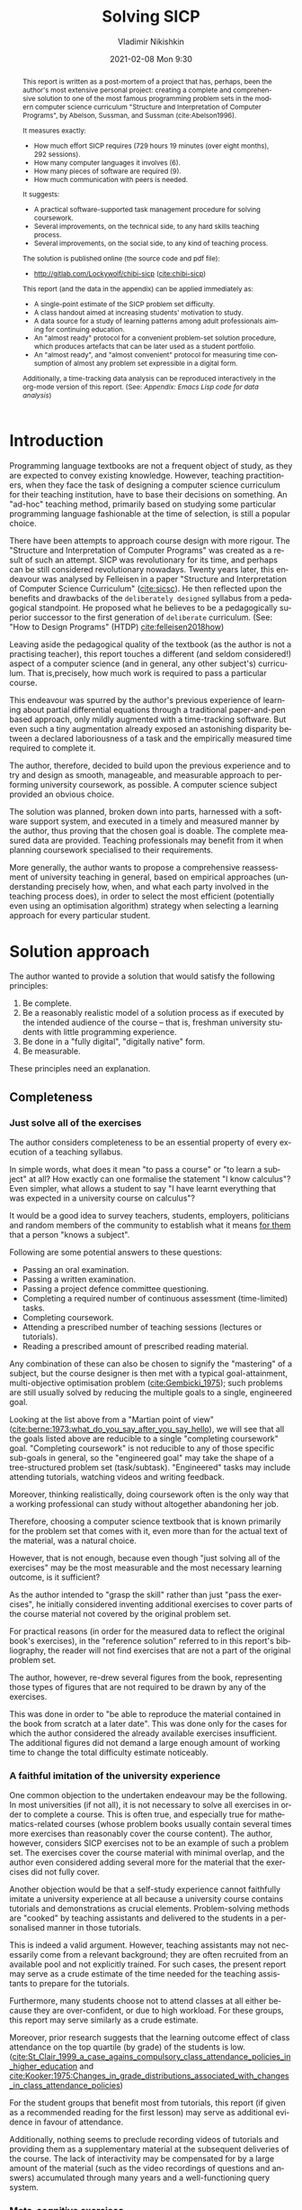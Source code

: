 # -*- mode: org; -*-
# Time-stamp: <2021-02-13 13:24:23 lockywolf>
#+BLOG: wordpress
#+POSTID: 428
#+date: 2021-02-08 Mon 9:30
# Created   : [2020-05-11 Mon 21:01]
# Author    : lockywolf gmail.com
#+AUTHOR: Vladimir Nikishkin
#+TITLE: Solving SICP
#+category: development,
#+tags: science, computer-literacy, computers, engineering, lisp, scheme, software, 

#+STARTUP: inlineimages
#+STARTUP: latexpreview
#+HTML_MATHJAX: align: left indent: 5em tagside: left font: Neo-Euler
#+HTML_MATHJAX: cancel.js noErrors.js
# +OPTIONS: tex:imagemagick
#+OPTIONS: toc:nil
#+LANGUAGE: en
#+LATEX_CLASS: acmart
# +LATEX_CLASS_OPTIONS: [letterpaper]
#+latex_header: \usepackage{float}
#+latex_header: \usepackage[utf8]{inputenc}
#+latex_header: \usepackage[T1]{fontenc}
#+latex_header: \usepackage{supertabular}

#+latex_header: \usepackage{polyglossia}
# the safeinputenc option to biblatex seems to be dangerous, but I had to use it for (R) to be displayed. 
# be careful
#+latex_header: \usepackage[backend=biber,style=ACM-Reference-Format,backref=true,citestyle=authoryear,safeinputenc]{biblatex}
#+latex_header: \addbibresource{bibliography-bib.bib}
#+latex_header: \setdefaultlanguage[variant=british]{english}
#+latex_header: \defcounter{biburlnumpenalty}{1}

#+latex_header: \DeclareBibliographyCategory{badbreaks}
#+latex_header: %\addtocategory{badbreaks}{sicsc,software_plantuml}
#+latex_header: %\AtEveryCitekey{%
#+latex_header: %  \ifcategory{badbreaks}
#+latex_header: %    {\defcounter{biburlnumpenalty}{9}}
#+latex_header: %    {}}
# test  hardlinks 1

#+begin_export latex
\title{Solving SICP}
\settopmatter{printfolios}
\subtitle{An Experience Report on Solving the World's Most Famous Programming Problem Set}

\acmConference{Scheme Workshop 2020}{2020-09}{Online}

# \affiliation{Unaffiliated}
\email{wladimir.nikishkin@gmail.com}
\keywords{scheme, r7rs, teaching, programming, literate programming, fortran, reproducible research, emacs lisp}
\begin{CCSXML}
<ccs2012>
   <concept>
       <concept_id>10003456.10003457.10003527.10003531</concept_id>
       <concept_desc>Social and professional topics~Computing education programs</concept_desc>
       <concept_significance>500</concept_significance>
       </concept>
   <concept>
       <concept_id>10003456.10003457.10003527.10003531.10003533.10011595</concept_id>
       <concept_desc>Social and professional topics~CS1</concept_desc>
       <concept_significance>500</concept_significance>
       </concept>
   <concept>
       <concept_id>10003456.10003457.10003527.10003531.10003533</concept_id>
       <concept_desc>Social and professional topics~Computer science education</concept_desc>
       <concept_significance>500</concept_significance>
       </concept>
   <concept>
       <concept_id>10003456.10003457.10003527.10003531.10003751</concept_id>
       <concept_desc>Social and professional topics~Software engineering education</concept_desc>
       <concept_significance>500</concept_significance>
       </concept>
   <concept>
       <concept_id>10003456.10003457.10003527.10003531.10003537</concept_id>
       <concept_desc>Social and professional topics~Computational science and engineering education</concept_desc>
       <concept_significance>500</concept_significance>
       </concept>
   <concept>
       <concept_id>10010147.10010148</concept_id>
       <concept_desc>Computing methodologies~Symbolic and algebraic manipulation</concept_desc>
       <concept_significance>500</concept_significance>
       </concept>
   <concept>
       <concept_id>10010147.10010178.10010216</concept_id>
       <concept_desc>Computing methodologies~Philosophical/theoretical foundations of artificial intelligence</concept_desc>
       <concept_significance>300</concept_significance>
       </concept>
   <concept>
       <concept_id>10011007.10010940</concept_id>
       <concept_desc>Software and its engineering~Software organization and properties</concept_desc>
       <concept_significance>500</concept_significance>
       </concept>
   <concept>
       <concept_id>10011007.10010940.10010971</concept_id>
       <concept_desc>Software and its engineering~Software system structures</concept_desc>
       <concept_significance>500</concept_significance>
       </concept>
   <concept>
       <concept_id>10011007.10010940.10010971.10011682</concept_id>
       <concept_desc>Software and its engineering~Abstraction, modeling and modularity</concept_desc>
       <concept_significance>500</concept_significance>
       </concept>
   <concept>
       <concept_id>10011007.10010940.10010971.10010972</concept_id>
       <concept_desc>Software and its engineering~Software architectures</concept_desc>
       <concept_significance>500</concept_significance>
       </concept>
 </ccs2012>
\end{CCSXML}

\ccsdesc[500]{Social and professional topics~Computing education programs}
\ccsdesc[500]{Social and professional topics~CS1}
\ccsdesc[500]{Social and professional topics~Computer science education}
\ccsdesc[500]{Social and professional topics~Software engineering education}
\ccsdesc[500]{Social and professional topics~Computational science and engineering education}
\ccsdesc[500]{Computing methodologies~Symbolic and algebraic manipulation}
\ccsdesc[300]{Computing methodologies~Philosophical/theoretical foundations of artificial intelligence}
\ccsdesc[500]{Software and its engineering~Software organization and properties}
\ccsdesc[500]{Software and its engineering~Software system structures}
\ccsdesc[500]{Software and its engineering~Abstraction, modeling and modularity}
\ccsdesc[500]{Software and its engineering~Software architectures}

#+end_export

#+latex: \def\hyph{-\penalty0\hskip0pt\relax}

#+begin_abstract
This report is written as a post-mortem of a project that has,
perhaps, been the author's most extensive personal project: creating a complete and comprehensive solution to one of the most famous programming problem sets in the modern computer science curriculum 
"Structure and Interpretation of Computer Programs", by Abelson, Sussman, and Sussman (cite:Abelson1996).

It measures exactly:
- How much effort SICP requires (729 hours 19 minutes (over eight months), 292 sessions).
- How many computer languages it involves (6).
- How many pieces of software are required (9).
- How much communication with peers is needed.

It suggests:
- A practical software-supported task management procedure for solving coursework.
- Several improvements, on the technical side, to any hard skills teaching process.
- Several improvements, on the social side, to any kind of teaching process.

The solution is published online (the source code and pdf file):
- [[http://gitlab.com/Lockywolf/chibi-sicp]] ([[cite:chibi-sicp]])

This report (and the data in the appendix) can be applied immediately as:
- A single-point estimate of the SICP problem set difficulty.
- A class handout aimed at increasing students' motivation to study.
- A data source for a study of learning patterns among adult professionals aiming for continuing education.
- An "almost ready" protocol for a convenient problem-set solution procedure, which produces artefacts that can be later used as a student portfolio. 
- An "almost ready", and "almost convenient" protocol for measuring time consumption of almost any problem set expressible in a digital form.

Additionally, a time-tracking data analysis can be reproduced
interactively in the org-mode version of this report.
(See: [[*Appendix: Emacs Lisp code for data analysis][Appendix: Emacs Lisp code for data analysis]])

#+end_abstract

@@html:<!--more Read full paper-->@@

#+begin_export latex
\maketitle
\raggedbottom
\pagebreak
#+end_export

* Introduction

Programming language textbooks are not a frequent object of study, as
they are expected to convey existing knowledge. However, teaching
practitioners, when they face the task of designing a computer science
curriculum for their teaching institution, have to base their decisions
on something. An "ad-hoc" teaching method, primarily based on studying
some particular programming language fashionable at the time of
selection, is still a popular choice. 

There have been attempts to approach course design
with more rigour. The "Structure and Interpretation of Computer Programs" was created as a result of such an attempt. SICP was
revolutionary for its time, and perhaps can be still considered
revolutionary nowadays. Twenty years later, this endeavour was analysed by Felleisen in a paper "Structure and Interpretation of Computer Science Curriculum" ([[cite:sicsc]]). He then reflected upon the benefits and drawbacks of the ~deliberately designed~ syllabus from a pedagogical standpoint. He proposed what he believes to be a pedagogically superior successor to the first generation of ~deliberate~ curriculum. (See: "How to Design Programs" (@@latex:\emph{@@HTDP@@latex:}@@) [[cite:felleisen2018how]])

Leaving aside the pedagogical quality of the textbook (as the author is not a practising teacher), this report touches a different (and seldom considered!) aspect of a computer science (and in general, any
other subject's) curriculum. That is,precisely, how much work is required to pass a particular course. 

This endeavour was spurred by the author's previous experience of
learning about partial differential equations through a traditional
paper-and-pen based approach, only mildly augmented with a
time-tracking software. But even such a tiny augmentation already
exposed an astonishing disparity between a declared laboriousness of
a task and the empirically measured time required to complete it. 

The author, therefore, decided to build upon the previous experience and to try and design as smooth, manageable, and measurable approach to performing university coursework, as possible. A computer science subject provided an obvious choice.

The solution was planned, broken down into parts, harnessed with a
software support system, and executed in a timely and measured manner by the author, thus proving that the chosen goal is doable. 
The complete measured data are provided. Teaching professionals may
benefit from it when planning coursework specialised to their requirements.

More generally, the author wants to propose a comprehensive
reassessment of university teaching in general, based on
empirical approaches (understanding precisely how, when, and what each party
involved in the teaching process does), in order to select the most
efficient (potentially even using an optimisation
algorithm) strategy when selecting a learning approach for every
particular student.

* Solution approach

 The author wanted to provide a solution that would satisfy the
following principles:

 1. Be complete.
 2. Be a reasonably realistic model of a solution process as if executed by the intended audience of the course -- that is, freshman university students with little programming experience.
 3. Be done in a "fully digital", "digitally native" form.
 4. Be measurable.

These principles need an explanation. 

** Completeness

*** Just solve all of the exercises

The author considers completeness to be an essential property of every
execution of a teaching syllabus.

In simple words, what does it mean "to pass a course" or "to learn a subject" at all?
How exactly can one formalise the statement "I know calculus"?
Even simpler, what allows a student to say "I have learnt everything that was expected in a university course on calculus"? 

It would be a good idea to survey teachers, students, employers, politicians and random members of the community to establish what it means _for them_ that a person "knows a subject".

Following are some potential answers to these questions:

- Passing an oral examination.
- Passing a written examination.
- Passing a project defence committee questioning.
- Completing a required number of continuous assessment (time-limited) tasks.
- Completing coursework.
- Attending a prescribed number of teaching sessions (lectures or tutorials).
- Reading a prescribed amount of prescribed reading material.

Any combination of these can also be chosen to signify the "mastering" of a subject, but the course designer is then met with a typical goal-attainment, multi-objective optimisation problem ([[cite:Gembicki_1975]]); such problems are still usually solved by reducing the multiple goals to a single, engineered goal.

Looking at the list above from a "Martian point of view" ([[cite:berne:1973:what_do_you_say_after_you_say_hello]]), we will see that all the goals listed above are reducible to a single "completing coursework" goal. "Completing coursework" is not reducible to any of those specific sub-goals in general, so the "engineered goal" may take the shape of a tree-structured problem set (task/subtask). "Engineered" tasks may include attending tutorials, watching videos and writing feedback.

Moreover, thinking realistically, doing coursework often is the only way
that a working professional can study without altogether abandoning
her job.

Therefore, choosing a computer science textbook that is known primarily for the problem set that comes with it, even more than for the actual text of the material, was a natural choice.

However, that is not enough, because even though "just solving all of the exercises" may be the most measurable and the most necessary learning outcome, is it sufficient?

As the author intended to "grasp the skill" rather than just "pass the exercises", he initially considered inventing additional exercises to cover parts of the course material not covered by the original problem set.

For practical reasons (in order for the measured data to reflect the original book's exercises), in the "reference solution" referred to in this report's bibliography, the reader will not find exercises that are not a part of the original problem set.

The author, however, re-drew several figures from the book, representing those types of figures that are not required to be drawn by any of the exercises.

This was done in order to "be able to reproduce the material contained in the book from scratch at a later date". This was done only for the cases for which the author considered the already available exercises insufficient. The additional figures did not demand a large enough amount of working time to change the total difficulty estimate noticeably.

*** A faithful imitation of the university experience

One common objection to the undertaken endeavour may be the following. In most universities (if not all), it is not necessary to solve all exercises in order to complete a course. This is often true, and especially true for mathematics-related courses (whose problem books usually contain several times more exercises than reasonably cover the course content). The author, however, considers SICP exercises not to be an example of such a problem set. The exercises cover the course material with minimal overlap, and the author even considered adding several more for the material that the exercises did not fully cover.

Another objection would be that a self-study experience cannot faithfully imitate a university experience at all because a university course contains tutorials and demonstrations as crucial elements. Problem-solving methods are "cooked" by teaching assistants and delivered to the students in a personalised manner in those tutorials. 

This is indeed a valid argument. However, teaching assistants may not necessarily come from a relevant background; they are often recruited from an available pool and not explicitly trained. For such cases, the present report may serve as a crude estimate of the time needed for the teaching assistants to prepare for the tutorials.

Furthermore, many students choose not to attend classes at all either because they are over-confident, or due to high workload. For these groups, this report may serve similarly as a crude estimate. 

Moreover, prior research suggests that the learning outcome effect of class attendance on the top quartile (by grade) of the students is low. ([[cite:St_Clair_1999_a_case_agains_compulsory_class_attendance_policies_in_higher_education]] and [[cite:Kooker:1975:Changes_in_grade_distributions_associated_with_changes_in_class_attendance_policies]])

For the student groups that benefit most from tutorials, this report (if given as a recommended reading for the first lesson) may serve as additional evidence in favour of attendance.

Additionally, nothing seems to preclude recording videos of tutorials and providing them as a supplementary material at the subsequent deliveries of the course.
The lack of interactivity may be compensated for by a large amount of the material (such as the video recordings of questions and answers) accumulated through many years and a well-functioning query system. 

*** Meta-cognitive exercises

It is often underestimated how much imbalance there is between a teacher and a pupil. The teacher not only better knows the subject of study -- which is expected-- but is also deciding _how_ and _when_ a student is going to study.
This is often overlooked by practitioners, who consider themselves simply as either as sources of knowledge or, even worse, as only the examiners.
However, it is worth considering the whole effect that a teacher has on the student's life.
In particular, a student has no other choice than to trust the teacher on the choice of exercises.
A student will likely mimic the teacher's choice of tools used for the execution of a solution.

The main point of the previous paragraph is that teaching is not only the process of data transmission.
It is also the process of metadata transmission, the development of meta-cognitive skills. (See [[cite:Ku2010]])
Therefore, meta-cognitive challenges, although they may very well be valuable contributions to the student's "thinking abilities", deserve their own share of consideration when preparing a course.

Examples of meta-cognitive challenges include:

- Non-sequentiality of material and exercises, so that earlier exercises are impossible to solve without first solving later ones.
- The incompleteness of the treatise.
- The terseness of the narrative.
- Lack of modern software support.
- Missing difficulty/hardness estimation for tasks.
- The vastly non-uniform difficulty of the problems.

An additional challenge to the learning process is the lack of peer support.
There have been attempts by learning institutions to encourage peer support among students, but the successfulness of those attempts is unclear.
Do students really help each other in those artificially created support groups?
Inevitably, communication in this those groups will not be limited only to the subject of study.
To what extent does this side-communication affect the learners?

A support medium is even more critical for adult self-learners, who do not get even those artificial support groups created by the school functionaries and do not get access to teaching assistance.

It should be noted that the support medium (a group chat platform, or a mailing list) choice, no matter how irrelevant to the subject itself it may be, is a significant social factor.
This is not to say that a teacher should create a support group in whatever particular social medium that happens to be fashionable at the start of the course.
This is only to say that ~deliberate effort~ should be spent on finding the best support configuration.

In the author's *personal experience*:

- The [[irc:irc.freenode.org/#scheme][#scheme Freenode channel]] was used as a place to ask questions in real-time. #emacs was also useful.
- http://StackOverflow.com was used to ask asynchronous questions.
- The Scheme Community Wiki http://community.schemewiki.org was used as reference material.
- The author emailed some prominent members of the Scheme community with unsolicited questions.
- The author was reporting errors in the documents generated by the Scheme community process.
- The author was asking for help on the Chibi-Scheme mailing list.
- There was also some help from the Open Data Science Slack chat.
- There was also some help from the Closed-Circles data science community.
- There was also some help from the rulinux@confe\hyph{}rence.jabber.ru community.
- There was also some help from the Shanghai Linux User Group.
- There was also some help from the http://www.dxdy.ru scientific forum.
- There was also some help from the Haskell self-study group in Telegram.

It should be noted that out of those communities, only the Open Data Science community, and a small Haskell community reside in "fashionable" communication systems.

The summary of the community interaction is under the "meta-cognitive" exercises section because the skill of finding people who can help you with your problems is one of the most useful soft skills and one of the hardest to teach.
Moreover, the very people who _can_ and _may_ answer questions are, in most situations, not at all obliged to do so, so soliciting an answer from non-deliberately-cooperating people is another cognitive exercise that is worth covering explicitly in a lecture.

Repeating the main point of the previous paragraph in other words: human communities consist of rude people. Naturally, no-one can force anyone to bear rudeness, but no-one can force anyone to be polite, either.
The meta-cognitive skill of extracting valuable knowledge from willing but rude people is critical but seldom taught.

The author considers it vital to convey to students, as well as to teachers, the following idea: it is not the fashion, population, easy availability, promotion, and social acceptability of the support media that matters.
Unfortunately, it is not even the technological sophistication, technological modernity or convenience; it is the availability of information and the availability of people who can help. 

Support communication was measured by the following:

- Scheme-system related email threads in the official mailing list: *28*.
- Editor/IDE related email threads + bug reports: *16*.
- Presentation/formatting related email threads: *20*.
- Syllabus related email threads: *3*.
- Documentation related email threads (mostly obsolete link reports): *16*.
- IRC chat messages: *2394* #scheme messages initiated by the author (the number obtained by simple filtering by the author's nickname).
- Software packages re-uploaded to Software Forges: *2* (recovered from original authors' personal archives).

The author did not collect measures of other communication means.

*** Figures to re-typeset

Several figures from SICP were re-drawn using a textual representation.
The choice of figures was driven by the idea that someone who successfully completed the book should also be able to re-create the book material and therefore should know how to draw similar diagrams.
Therefore, those were chosen to be representative of the kinds of figures _not_ required to be drawn by any exercise.

The list of re-drawn figures:
- 1.1 Tree representation, showing the value of each sub-combination.
- 1.2 Procedural decomposition of the sqrt program.
- 1.3 A linear recursive process.
- 2.2 Box-and-pointer representation of ~(cons 1 2)~.
- 2.8 A solution to the eight-queens puzzle.
- 3.32 The integral procedure viewed as a signal-processing system.
- 3.36 An RLC circuit.
- 5.1 Data paths for a Register Machine.
- 5.2 Controller for a GCD Machine.

** Behaviour modelling, reenactment and the choice of tools

*** The author's background

On starting the project, the author already possessed a PhD in Informatics, although not in software engineering.
This gave an advantage over a first-year undergraduate student.
However, to a large extent, the author still resembled a newbie, as he never before used a proudly functional programming language, and had never used any programmers' editor other than Notepad++. Another noticeable difference was that the author could type fast without looking at a keyboard (so-called touch-typing). This skill is taught at some U.S.A. high schools but is still not considered mandatory all over the world.  

*NOTE:* This whole report depends _heavily_ on the fact that the author had learnt how to touch-type, and can do it relatively quickly. Without the skill of fast touch-typing, almost all of the measurements are meaningless, and the choice of tools may seem counter-intuitive or even arbitrary. 

The goal the author had was slightly ambiguous, in the sense that the intention was to model (reenact) an "idealised" student, that is the one that does not exist, in the sense that the author decided to:

- Perform all exercises honestly, no matter how hard they be or how much time they take.
- Solve all exercises without cheating; this did not prohibit consulting other people's solutions without direct copying.
- Try to use the tools that may have been available at the disposal of the students in 1987, although possibly the most recent versions.
- Try to follow the "Free Software/Open Source/Unix-way" approach as loosely formulated by well-known organisations, as closely as possible. 
- Try to prepare a "problem set solution" in a format that may be potentially presentable to a university teacher in charge of accepting or rejecting it.

While the first three principles turned out to be almost self-fulfilling, the last one turned out to be more involved.

The author's personal experience with university-level programming suggested that, on average, the largest amount of time is spent on debugging input and output procedures.
The second-largest amount is usually dedicated to inventing test cases for the code.
The actual writing of the substantive part of the code comes only third.

It is known that SICP had been intended as a deliberately created introductory course. The author assumed that a large part of the syllabus would be dedicated to solving the two most common difficulties described above.
This assumption turned out to not be the case.
Rather than solving them, SICP just goes around them, enforcing a very rigid standard on the input data instead.

While not originally designed for such a treatment, SICP's approach greatly simplified formatting the ready-to-submit coursework solution as a single file with prose, code blocks, input blocks, and figures interleaved (a so-called "notebook" format.) 

The ambiguity characteristic comes from the need to find a balance between the two "more realistic" mental models of student behaviour. One would be representing a "lazy" student, who would be only willing to work enough to get a passing score. This model would be responsible for saving time and choosing the tools that would possess the least possible incompatibility with the assessment mechanism. The other would be the model of an "eager" student, who would be willing to study the material as deeply as possible, possibly never finishing the course, and would be responsible for the quality of learning and for choosing the best tools available. 
The idea of two different types of motivation is to some extent similar to the "Theory X and theory Y" approach proposed by McGregor ([[cite:mcgregor:1960:theory_x_and_theory_y]]).

Let us try to imagine being an "ideal student", a mixture of the two models described above, and make the decisions as if the imaginary student would be doing them.
Informally this can be summarised as "I will learn every tool that is required to get the job done to the extent needed to get the job done, but not the slightest bit more".
(There exist far more sophisticated models of student behaviour, most of them mathematical, see e.g. [[cite:hlosta:2018:modelling_student_online_behaviour_in_a_virtual_learning_environment]], however, a simple mental model was deemed sufficient in this particular case.)

*** The tools

The final choice of tools turned out to be the following:

#+latex: \bigskip

- Chibi-Scheme :: as the scheme implementation
  - srfi-159 :: as a petty-printing tool
  - srfi-27 :: as a random bits library
  - srfi-18 :: as a threading library
  - (chibi time) :: as a timing library
  - (chibi ast) :: (not strictly necessary) macro expansion tool
  - (chibi process) :: for calling ImageMagick
- GNU Emacs :: as the only IDE
  - org-mode :: as the main editing mode and the main planning tool
  - f90-mode :: as a low-level coding adaptor
  - geiser :: turned out to be not ready for production use, but still useful for simple expressions evaluation
  - magit :: as the most fashionable GUI for git
- gfortran :: as the low-level language
- PlantUML :: as the principal diagramming language
- TikZ + luaLaTeX :: as the secondary diagramming language
- Graphviz :: as a tertiary diagramming language
- ImageMagick :: as the engine behind the "picture language" chapter
- git :: as the main version control tool
- GNU diff, bash, grep :: as the tools for simple text manipulation
#+latex: \vspace{-5mm}
#+begin_export latex
\begin{figure}[H]
\caption{List of tools required to solve SICP}
\end{figure}
#+end_export

*Chibi-Scheme* was virtually the only scheme system claiming to fully support the latest Scheme standard, r7rs-large (Red Edition), so there was no other choice.
This is especially true when imagining a student unwilling to go deeper into the particular curiosities of various schools of thought, responsible for creating various partly-compliant Scheme systems.
Several libraries (three of which were standardised, and three of which were not) were used to ensure the completeness of the solution.
Effectively, it is not possible to solve all the exercises using _only_ the standardised part of the Scheme language.
Even Scheme combined with standardised extensions is not enough.
However, only one non-standard library was strictly required: ~(chibi process)~, which served as a bridge between Scheme and the graphics toolkit. 

*git* is not often taught in schools.
The reasons may include the teachers' unwillingness to busy themselves with something deemed trivial or impossible to get by without, or due to them being overloaded with work.
However, practice often demonstrates that students still too often graduate without yet having a concept of file version control, which significantly hinders work efficiency.
Git was chosen because it is, arguably, the most widely used version-control system.

*ImageMagick* turned out to be the easiest way to draw images consisting of simple straight lines.
There is still no standard way to connect Scheme applications to applications written in other languages.
Therefore, by the principle of minimal extension, ImageMagick was chosen, as it required ~just a single~ non-standard Scheme procedure.
Moreover, this procedure (a simple synchronous application call) is likely to be the most standard interoperability primitive invented.
Almost all operating systems support applications executing other applications.

*PlantUML* is a code-driven implementation of the international standard of software visualisation diagrams. 
The syntax is straightforward and well documented.
The PlantUML-Emacs interface exists and is relatively reliable.
The textual representation conveys the hacker spirit and supports easy version control.
UML almost totally dominates the software visualisation market, and almost every university programming degree includes it to some extent.
It seemed, therefore very natural (where the problem permitted) to solve the "diagramming" problems of the SICP with the industry-standard compliant diagrams.

*Graphviz* was used in an attempt to use another industry standard for solving diagramming problems not supported by the UML.
The ~dot~ package benefits from being fully machine-parsable and context-independent even more than UML. However, it turned out to be not as convenient as expected. 

*TikZ* is practically the only general-purpose, code-driven drawing package.
So, when neither UML nor Graphviz managed to embed the complexity of the models diagrammed properly, TikZ ended up being the only choice.
Just as natural an approach could be to draw everything using a graphical tool, such as Inkscape or Adobe Illustrator.
The first problem with the images generated by such tools, though, is that they are hard to manage under version control.
The second problem is that it was desirable to keep all the product of the course in one digital artefact (i.e., one file). Single-file packaging would reduce confusion caused by the different versions of the same code, make searching more straightforward, and simplify the presentation to a potential examiner.

*gfortran*, or GNU Fortran, was the low-level language of choice for the last two problems in the problem set.
The reasons for choosing this not very popular language were:
- The author already knew the C language, so compared to an imaginary first-year student, would have an undue advantage if using C.
- Fortran is low-level enough for the purposes of the book.
- There is a free/GPL implementation of Fortran.
- Fortran 90 already existed by the time SICP 2nd ed. was published.

*GNU Unix Utilities* the author did not originally intend to use these, but ~diff~ turned out to be extremely effective for illustrating the differences between generated code pieces in Chapter 5. Additionally, in some cases, they were used as a universal glue between different programs.

*GNU Emacs* is, de facto, the most popular IDE among Scheme users, the IDE used by the Free Software Foundation founders, likely the editor used when writing SICP, also likely to be chosen by an aspiring freshman to be the most "hacker-like" editor.
It is, perhaps, the most controversial choice, as the most likely IDE to be used by freshmen university students, in general, would be Microsoft Visual Studio.
Another popular option would be Dr.Racket, which packages a component dedicated to supporting solving SICP problems.
However, Emacs turned out to be having the best support for a "generic Lisp" development, even though its support for Scheme is not as good as may be desired.
The decisive victory point ended up being the org-mode (discussed later).
Informally speaking, entirely buying into the Emacs platform ended up being a substantial mind-expanding experience.
The learning curve is steep, however.

As mentioned above, the main point of this report is to supply the problem execution measures for public use. Later sections will elaborate on how data collection about the exercise completion was performed, using org-mode's time-tracking facility. The time-tracking data in the section [[*Appendix: Full data on the exercise completion times.]] do not include learning Emacs or org-mode. However, some data about these activities were collected nevertheless:

Reading the Emacs Lisp manual required *10* study sessions of total length 32 hours 40 minutes.
Additional learning of Emacs _without_ reading the manual required 59 hours 14 minutes.


** Org-mode as a universal medium for reproducible research

Org-mode helps to resolve dependencies between exercises.
SICP provides an additional challenge (meta-cognitive exercise) in that its problems are highly dependent on one another.
As an example, problems from Chapter 5 require solutions to the successfully solved problems of Chapter 1.
A standard practice of modern schools is to copy the code (or other forms of solution) and paste it into the solution of a dependent exercise.
However, in the later parts of SICP, the solutions end up requiring tens of pieces of code written in the chapters before.
Sheer copying would not just blow up the solution files immensely and make searching painful;
it would also make it extremely hard to propagate the fixes to the bugs discovered by later usages back into the earlier solutions.

People familiar with the work of Donald Knuth will recognise the similarity of org-mode with his WEB system and its web2c implementation.
Another commonly used WEB-like system is Jupyter Notebook (See [[cite:software_jupyter]]).

Org-mode helps package a complete student's work into a single file.
Imagine a case in which student needs to send his work to the teacher for examination.
Every additional file that a student sends along with the code is a source of potential confusion.
Even proper file naming, though it increases readability, requires significant concentration to enforce and demands that the teacher dig into peculiarities that will become irrelevant the very moment after he signs the work off.
Things get worse when the teacher has not just to examine the student's work, but also to test it
(which is a typical situation with computer science exercises.)

Org-mode can be exported into a format convenient for later revisits.
Another reason to carefully consider the solution format is the students' future employability.
This problem is not unfamiliar to the Arts majors, who have been collecting and arranging "portfolios" of their work for a long time.
However, STEM students generally do not understand the importance of a portfolio.
A prominent discussion topic in job interviews is, "What have you already done?".
Having a portfolio, in a form easily presentable during an interview, may be immensely helpful to the interviewee.

A potential employer is almost guaranteed not to have any software or equipment to run the former student's code.
Even the student himself would probably lack a carefully prepared working setup at the interview.
Therefore, the graduation work should be "stored", or "canned" in a format as portable and time-resistant as possible.

Unsurprisingly, the most portable and time-resistant format for practical use is plain white paper.
Ideally, the solution (after being examined by a teacher) should be printable as a report.
Additionally, the comparatively (in relation to the full size of SICP) small amount of work required to turn a solution that is "just enough to pass" into a readable report would be an emotional incentive for the students to carefully post-process their work.
Naturally, "plain paper" is not a very manageable medium nowadays.
The closest manageable approximation is PDF.
So, the actual "source code" of a solution should be logically and consistently exportable into a PDF file.
Org-mode can serve this purpose through the PDF export backend.

Org-mode has an almost unimaginable number of use cases.
(For example, this report has been written in org-mode.)
While the main benefits of using org-mode for the coursework formatting was the interactivity of code execution, and the possibility of export, another benefit that appeared almost for free was minimal-overhead time-tracking
(human performance profiling.)
Although this initially appeared as a by-product of choosing a specific tool, the measures collected with the aid of org-mode is the main contribution of this report.

The way org-mode particulars were used is described in the next section, along with the statistical summary.

** Different problem types

SICP's problems can be roughly classified into the following classes:

- Programming problems in Scheme without input.
- Programming problems in Scheme with input (possibly running other programs).
- Programming problems in Scheme with graphical output.
- Programming problems in a "low-level language of your choice".
- Mathematical problems.
- Standard-fitting drawing exercises.
- Non-standard drawing exercises.
- Essays.

Wonderfully absent are the problems of the data analysis kind.

This section will explain how these classes of problem can be solved in a "single document mode". 

*Essays* is the most straightforward case. The student can just write the answer to the question below the heading corresponding to a problem.
Org-mode provides several minimal formatting capabilities that are enough to cover all the use cases required.

*Mathematical problems* require that a \TeX-system be present on the student machine, and employ org-mode's ability to embed \TeX' mathematics, along with previews, directly into the text. The author ended up conducting almost zero pen-and-paper calculations while doing SICP's mathematical exercises.

*Programming exercises in Scheme* are mostly easily formatted as org-mode "babel-blocks", with the output being pasted directly into the document body, and updated as needed.

*Programming exercises in Scheme with input* require a little bit of effort to make them work correctly. It is sometimes not entirely obvious whether the input should be interpreted as verbatim text, or as executable code. 
Ultimately, it turned out to be possible to format all the input data as either "example" or "code" blocks, feed them into the recipient blocks via an ":stdin'' block directive and present all the test cases (different inputs) and test results (corresponding outputs) in the same document.

*Programming exercises in a low-level language* required wrapping the low-level language code into "babel" blocks, and the result of combining those into a "shell" block. 
This introduces an operating system dependency. However, GNU Unix Utilities are widespread enough to consider this not a limitation.

*Programming exercises with graphical output* turned out to be the trickiest part from the software suite perspective.
Eventually,  a Scheme-system (chibi) dependent wrapper around the ImageMagick graphics manipulation tool was written. 
Org-mode has a special syntax for the inclusion of graphic files, so the exercise solutions were generating the image files and pasting the image inclusion code into the org buffer.

*Standard drawing exercises* illustrate a problem that is extremely widespread, but seldom well understood, perhaps because people aiming to solve it usually do not come from the programming community.
Indeed, there are several standard visual conventions for industrial illustrations and diagramming, including UML, ArchiMate, SDL, and various others.
Wherever a SICP figure admitted a standard-based representation, the author tried to use that standard to express the answer to the problem.
The PlantUML code-driven diagramming tool was used most often, as its support for UML proved to be superior to the alternatives.
The org-plantuml bridge made it possible to solve these problems in the manner similar to the coding problems -- as "org-babel" blocks. 

*Non-standard drawing exercises*, the most prominent of those requiring drawing environment diagrams (debugging interfaces), were significantly more challenging.
When a prepared mental model (i.e. an established diagramming standard) was absent, that diagram had to be implemented from scratch in an improvised way.
The TikZ language proved to have enough features to cover the requirements of the book where PlantUML was not enough.
It required much reading of the manual and an appropriate level of familiarity with \TeX.

* Time analysis, performance profiling and graphs

This section deals with explaining exactly how the working process was organised and later shows some aggregated work measures that have been collected.

** Workflow details and profiling

The execution was performed in the following way: 

At the start of the work, the outline-tree corresponding to the book subsection tree was created.
Most leaves are two-state *TODO*-headings.
(Some outline leaves correspond to sections without problems, and thus are not *TODO*-styled.)

*TODO*-heading is a special type of an org-mode heading, that exports its state (TODO/DONE) to a simple database, which allows monitoring of the overall TODO/DONE ratio of the document.

Intermediate levels are not *TODO*-headings, but they contain the field representing the total ratio of *DONE* problems in a subtree.

The top-level ratio is the total number of finished problems divided by the total number of problems.

An example of the outline looks the following:

#+begin_export latex
\begin{figure}[H]
#+end_export

#+begin_example
 * SICP [385/404]
 ** Chapter 1: Building abstractions ... [57/61]
 *** DONE Exercise 1.1 Interpreter result
     CLOSED: [2019-08-20 Tue 14:23]...
 *** DONE Exercise 1.2 Prefix form
     CLOSED: [2019-08-20 Tue 14:25]
  #+begin_src scheme :exports both :results value
   (/ (+ 5 4 (- 2 (- 3 (+ 6 (/ 4 5))))) 
      (* 3 (- 6 2) (- 2 7)))
  #+end_src

  #+RESULTS:
  : -37/150
 ...
#+end_example
#+begin_export latex
\caption{Execution file example}
\end{figure}
#+end_export

When work is clearly divided into parts and, for each unit, its completion status is self-evident, the visibility of completeness creates a sense of control in the student. 
The "degree of completeness of the whole project", available at any moment, provides an important emotional experience of "getting close to the result with each completed exercise".

Additional research is needed on how persistent this emotion is in students and how much it depends on the uneven distribution of difficulty or the total time consumption.
There is, however, empirical evidence that even very imprecise, self-measured KPIs do positively affect the chance of reaching the goal.
(See: [[cite:VanWormer2008]]) 

From the author's personal experience, uneven distribution of difficulties at the leaf-level tasks is a major demotivating factor.
However, the real problems we find in daily life are not of consistent difficulty, and therefore managing an uneven distribution of difficulty is a critical meta-cognitive skill. Partitioning a large task into smaller ones (_not necessarily_ in the way suggested by the book) may be a way to tackle this problem. Traces of this approach are visible through the "reference" solution PDF.

The problems were executed almost sequentially.
Work on the subsequent problem was started immediately after the previous problem had been finished. 

Out of more than 350 exercises, only 13 were executed out of order (See section [[* Out-of-order problems and other measures]]). Sequentiality of problems is essential for proper time accounting because the total time attributed to a problem is the sum of durations of all study sessions between the end of the problem considered and the end of the previous problem. It is not strictly required for the problem sequence to be identical to the sequence proposed by the book, but it is important that, if a problem is postponed, the study sessions corresponding to the initial attempt to solve this problem be somehow removed from the session log dataset. 

In this report, study sessions corresponding to the initial attempts of solving out of order problems were simply ignored. This has not affected the overall duration measures much because those sessions were usually short.

Sequentiality is one of the weakest points of this report. It is generally hard to find motivation to work through a problem set sequentially. SICP does enforce sequentiality for a large share of problems by making the later problems depend on solutions of the previous ones, but this "dependence coverage" is not complete. 

As the most straightforward workaround, the author may once again suggest dropping the initial attempts of solving the out-of-order problems from the data set entirely. This should be relatively easy to do because the student (arguably) is likely to decide whether to continue solving the problem or to postpone it within one study session. This study session may then be appropriately trimmed.

The author read the whole book before starting the project. The time to read the prose could also be included in project's total time consumption, but the author decided against it. In fact, when approached from the viewpoint of completing the exercises, material given in the book appeared to have nothing in common with the perception created by only reading the text.

A deliberate effort was spent on avoiding closing a problem at the same time as closing the study session.

 The reason for this is to exploit the well-known tricks (See: [[cite:adler_factors_1939]]): 
- "When you have something left undone, it is easier to make yourself start the next session."
- Even just reading out the description of a problem makes the reader start thinking about how to solve it.

The data come in two datasets, closely related.
 
*Dataset 1:* Exercise completion time was recorded using a standard org-mode closure time tracking mechanism. (See [[*Appendix: Full data on the exercise completion times.][Appendix: Full data on the exercise completion times.]]) For every exercise, completion time was recorded as an org-mode time-stamp, with minute-scale precision.

*Dataset 2:* Study sessions were recorded in a separate org-mode file in the standard org-mode time interval standard (two time-stamps): 
#+begin_example
"BEGIN_TIME -- END_TIME".
#+end_example
(See [[*Appendix: Full data on the study sessions.][Appendix: Full data on the study sessions.]])

During each study session, the author tried to concentrate as much as possible, and to do only the activities related to the problem set. These are not limited to just writing the code and tuning the software setup. They include the whole "package" of activities leading to the declaration of the problem solved. These include, but are not limited to, reading or watching additional material, asking questions, fixing bugs in related software, and similar activities.

Several software problems were discovered in the process of making this solution.
These problems were reported to the software authors.
Several of those problems were fixed after a short time, thus allowing the author to continue with the solution.
For a few of the problems, workarounds were found.
None of the problems prevented full completion of the problem set.

The author found it very helpful to have a simple dependency resolution tool at his disposal.
As has been mentioned above, SICP's problems make heavy use of one another.
It was therefore critical to find a way to re-use code within a single org-mode document.
Indeed org's WEB-like capabilities («noweb»-links) proved to be sufficient.
Noweb-links is a method for verbatim inclusion of a code block into other code blocks.
In particular, Exercise 5.48 required inclusion of *58* other code blocks into the final solution block.
Pure copying would not suffice because SICP exercises often involve the evaluation of the code written before (in the previous exercises) by the code written during the execution of the current exercise. Therefore, later exercises are likely to expose errors in the earlier exercises' solutions.

# +latex: \raggedbottom

# +latex: \pagebreak

** Out-of-order problems and other measures

The following figure presents some of the aggregated measurements on solving of the problem set.

#+latex: \bigskip

- *729* hours total work duration.
- *2.184* hours mean time spent on solving one problem.
- *0.96* hours was required for the dataset median problem.
- *94.73* hours for the hardest problem: writing a Scheme interpreter in a low-level language.
- *652* study sessions.
- *1.79* study sessions per problem on average.
- *>78000*-lines long .org file (*>2.6* megabytes) (5300 pages in a PDF).
- *1* median number of study sessions required to solve a single problem. The difference of almost 2 with the average hints that the few hardest problems required significantly more time than typical ones.
- *13* problems were solved out of order:
  - "Figure 1.1 Tree representation..."
  - "Exercise 1.3 Sum of squares."
  - "Exercise 1.9 Iterative or recursive?"
  - "Exercise 2.45 Split."
  - "Exercise 3.69 Triples."
  - "Exercise 2.61 Sets as ordered lists."
  - "Exercise 4.49 Alyssa's generator."
  - "Exercise 4.69 Great-grandchildren."
  - "Exercise 4.71 Louis' simple queries."
  - "Exercise 4.79 Prolog environments."
  - "Figure 5.1 Data paths for a Register Machine."
  - "Exercise 5.17 Printing labels."
  - "Exercise 5.40 Maintaining a compile-time environment."
#+begin_export latex
\begin{figure}[H]
\caption{Aggregated measures of problem set execution}
\end{figure}
#+end_export

Thirteen problems were solved out-of-order.
This means that those problems may have been the trickiest
(although not necessarily the hardest.)

# +latex: \raggedbottom
# +latex: \pagebreak

** Ten hardest problems by raw time

#+latex: \bigskip

#+ATTR_LATEX: :center :environment supertabular :align p{4cm}|p{1cm}|p{0.9cm}|p{0.9cm} :float nil
| Exercise                                          | Days Spent | Spans Sessions | Minutes Spent |
|---------------------------------------------------+------------+----------------+---------------|
| Exercise 2.46 ~make-vect~.                        |      2.578 |              5 |           535 |
| Exercise 4.78 Non-deterministic queries.          |      0.867 |              6 |           602 |
| Exercise 3.28 Primitive or-gate.                  |      1.316 |              2 |           783 |
| Exercise 4.79 Prolog environments.                |      4.285 |              5 |           940 |
| Exercise 3.9 Environment structures.              |     21.030 |             10 |          1100 |
| Exercise 4.77 Lazy queries.                       |      4.129 |              9 |          1214 |
| Exercise 4.5 ~cond~ with arrow.                   |     12.765 |              7 |          1252 |
| Exercise 5.52 Making a compiler for Scheme.       |     22.975 |             13 |          2359 |
| Exercise 2.92 Add, mul for different variables.   |      4.556 |             11 |          2404 |
| Exercise 5.51 EC-evaluator in low-level language. |     28.962 |             33 |          5684 |
#+begin_export latex
\begin{figure}[H]
\caption{The ten hardest problems}
\end{figure}
#+end_export

It is hardly unexpected that writing a Scheme interpreter in a low-level language (*Exercise 5.51*) turned out to be the most time-consuming problem of all the problem set.
After all, it required learning an entirely new language from scratch.
In the author's case, the low-level language happened to be Fortran 2018.
Learning Fortran up to the level required is a relatively straightforward, albeit time-consuming. 

*Exercise 5.52*, a compiler for Scheme, implicitly required that the previous exercise be solved already, as the runtime support code is shared between these two problems. All of the compiled EC-evaluator turned out to be just a single (very long) Fortran function.

*Exercise 2.29* proves that it is possible to create significantly difficult exercises even without introducing the concept of mutation into the curriculum. 
This problem bears the comment from the SICP authors, "This is not easy!". 
Indeed, the final solution contained more than eight hundred lines of code, involved designing an expression normalisation algorithm from scratch, and required twenty-five unit tests to ensure consistency.
It is just a huge task.

*Exercise 4.5* is probably one of those exercises that would benefit most from a Teaching Assistant's help. 
In fact, the exercise itself is not that hard. 
The considerable workload comes from the fact that, in order to test that the solution is correct, a fully working interpreter is required.
Therefore, this exercise, in fact, includes reading the whole of Chapter 4 and assembling the interpreter.
Furthermore, the solution involves a lot of list manipulation, which is itself inherently error-prone if using only the functions already provided by SICP.

*Exercise 4.77* required heavy modification of the codebase that had already been accumulated. It is likely to be the most architecture-intensive exercise of the book, apart from the exercise requiring a full rewrite of the backtracking engine of Prolog in a non-deterministic evaluator (*Exercise 4.78*). 
The code is very hard to implement incrementally, and the system is hardly testable until the last bit is finished.
Furthermore, this exercise required the modification of the lowest-level data structures of the problem domain and modifying all the higher-level functions accordingly.

*Exercise 4.79*, is, in fact, an open-ended problem. 
The author considers it done, but the task is formulated so vaguely that it opens up an almost infinite range of possible solutions. This problem can hence consume any amount of time.

*Exercise 3.9* required implementing a library for drawing environment diagrams. 
It may seem a trivial demand, as environment diagramming is an expected element of a decent debugger.
However, the Scheme standard does not include many debugging capabilities.
Debugging facilities differ among different Scheme implementation, but even those are usually not visual enough to generate the images required by the book.
There exists an EnvDraw library (and its relatives), but the author failed to embed any of them into easily publishable Scheme code.
It turned out to be more straightforward to implement drawing diagrams as TikZ pictures in embedded \LaTeX-blocks.

The time spent on *Exercise 3.28* includes the assembly of the whole circuit simulation code into a working system. The time required actually to solve the problem was comparatively short.

The same can be said about *Exercise 2.46*, which required writing a bridge between a Scheme interpreter and a drawing system. The exercise itself is relatively easy.

To sum up this section, the most laborious exercises in the book are the ones that require a student to:
- implement language features that are "assumed to be given";
- assemble scattered code fragments into a working program;
- solve problems that have little to no theoretical coverage in the book.

In total, the ten most challenging problems account for 280 hours of work which is more than a third of the full problem set workload.

** Minutes spent per problem

#+ATTR_LATEX: :width 245pt :float nil
#+caption: Minutes spent per problem
[[./experience-report-minutes-per-problem.png]]

This graph is probably the most representative of the whole problem set.
As expected, the last few problems turned out to be among the hardest.
The second part of the course turned out to be more time-consuming than the first one.




** Days spent per problem

The figure depicts the number of days (Y-axis) a problem (enumerated by the X-axis coordinate) was loaded in the author's brain. 
In simple words, it is the number of days that the state of "trying to solve a problem number X" spanned. 

This measure is less justified than the "high concentration" time presented on the figure in the previous section. However, it may nevertheless be useful for encouraging students who get demotivated when spending a long "high concentration" session on a problem with no apparent success. Naturally, most (but not all) problems are solvable within one session (one day).

#+ATTR_LATEX: :width 245pt :float nil
#+caption: Days spent per problem
[[file:experience-report-days.png]]

The second spike in the distribution can be attributed to general tiredness while solving such as huge problem set and a need for a break. 
The corresponding spike on the graph of the study sessions is less prominent.

** Study sessions per problem

#+ATTR_LATEX: :width 245pt :float nil
#+caption: Study sessions per problem
[[file:experience-report-study-sessions.png]]

A "session" may be defined as a period of high concentration when the student is actively trying to solve a problem and get the code (or essay) written. This graph presents the number of sessions (Y-axis) spent on each problem (enumerated by the X-axis), regardless of the session length.

When a student goes on a vacation, the problem, presumably, remains loaded in the student's brain. However, periodic "assaults" in the form of study sessions may be necessary to feed the subconscious processing with the new data.

During vacation time, there should be a spike on the "days per problem" graph, but not the "sessions per problem graph". This can be seen on the second spike in the "days per problem" graph, which has its counterpart on the "sessions per problem" graph. The counterpart is much shorter.

** Difficulty histogram (linear)

The linearly-scaled difficulty histogram depicts how many problems (Y-axis) require up to "bin size" hours for solution.
Naturally, most of the exercises are solvable within one to three hours. 

#+ATTR_LATEX: :width 245pt :float nil
#+caption: Difficulty distribution (linear)
[[file:experience-report-hardness-histogram-linear.png]]


** Difficulty histogram (logarithmic)

The logarithmically-scaled difficulty histogram depicts how many problems (Y-axis) require up to 2\textsuperscript{X} hours for solution.
It is very interesting to observe that the histogram shape resembles a uni-modal distribution.
It is hard to think of a theoretical foundation on which to base assumptions for the distribution law.
Prior research, however, may imply that the distribution is log-normal. 
(See [[cite:crow2018lognormal]])


#+ATTR_LATEX: :width 245pt :float nil
#+caption: Difficulty distribution (logarithmic)
[[file:experience-report-hardness-histogram-logarithmic.png]]


* Conclusion and Further Work

** Conclusion

As follows immediately from the introduction, this report is essentially a single-point estimate of the difficulty distribution of a university-level problem set.

As far as the author knows, this is the first such a complete difficulty breakdown of a university-level problem set in existence.

As has been mentioned in section [[*Out-of-order problems and other measures]], the complete execution of the problem set required 729 hours.
In simple words, this is a very long time.
If a standard working day is assumed to have the length of 8 hours, the complete solution would require 91 days, or 14 weeks, or 3.5 months.

In the preface to the second edition, the authors claim that a redacted version 
(e.g. dropping the logical programming part, the part dedicated to the implementation of the register machine simulator, and most of the compiler-related sections) of the course can be covered in one semester.
This statement is in agreement with the numbers presented in this report.
Nevertheless, as the teachers would probably not want to assign every problem in the book to the student, they would need to make a selection based on both the coverage of the course topics and the time required. The author hopes that this report can provide an insight into the difficulty aspect. 

On the other hand, the author would instead recommend opting for a two-semester course. If several of the hardest problems (i.e. problems discussed in section [[*Ten hardest problems by raw time]]) are left out, the course can be fitted into two 300-hour modules. Three hundred hours per semester-long course matches the author's experience of studying partial differential equations at the Moscow Institute of Physics and Technology.

Another important consideration is the amount of time that instructors require to verify solutions and to write feedback for the students.
It is reasonable to assume that marking the solutions and writing feedback would require the same amount of time (within an order of magnitude) as the amount needed to solve the problem set, since every problem solution would have to be visited by a marker at least once. For simplicity, the author assumes that writing feedback would require 72 hours per student.

This parameter would then be multiplied by the expected number of students per group, which may vary between institutions, but can be lower-bounded by 5.
Therefore the rough estimate would be \(\mbox{const} \cdot 72 \cdot 5 \approx 360\) hours, or 45 full working days (2 months).
This duration is hardly practicable for a lone teacher, even if broken down over two semesters. (Each requiring 180 hours.)
On the other hand, if the primary teacher is allowed to hire additional staff for marking, the problem becomes manageable again. 
One of the applications of this report may be as supporting evidence for lead instructors (professors) asking their school administration for teaching assistants.

** Further work

The field of difficulty assessment (especially with the computer-based tools) of university courses still offers a lot to investigate.
As far as the author of this report knows, this is the first exhaustive difficulty assessment of a university course.
(This is not to say that SICP has not been successfully solved in full before.
Various solutions can be found on many well-known software forges.)

The first natural direction of research would then be expanding the same effort towards other problem sets and other subjects.

On the other hand, this report is just a single point estimate, and therefore extremely biased. It may be a significant contribution if the same problem set (or indeed parts or even single problems of it) be solved by different people following the same protocol. 

The provision of the solution protocol, the software setup and the time-tracking procedure, is deemed by the author to be a contribution of this report.

Professors teaching such a course are encouraged to show this report to their students and to suggest executing the problem set required along the lines of the protocol given here.

Another research direction could be towards finding an optimal curriculum design beyond the areas covered by SICP. 
It should not be unexpected if the students decide not to advance further in the course as long as their personal difficulty assessment exceeds a certain unknown threshold.
In other words, the author suspects that, at some point, the students may feel an emotion that may be expressed as, "I have been solving this for too long, and see little progress; I should stop."

It would be interesting to measure such a threshold and to suggest curriculum design strategies that aim to minimise course drop-out.
Such strategies may include attempts at hooking into students' intrinsic motivation (and proper measurements of the execution process may provide an insight on where it is hidden), as well as better designing an extrinsic motivation toolset (e.g. finding better KPIs for rewards and penalties, and proper measures should be helpful in this approach as well).

It would be interesting to observe whether the students who follow the protocol (and see their progress after each session) are more or less likely to drop the course than those who do not. 
This could constitute a test of intrinsic motivation in line with the self-determination theory of Deci and Ryan (see [[cite:ryan:2017:self_determination_theory]]).

Another important direction may be the development and formalisation of coursework submission formats, in order to facilitate further collection of similar data on this or other problem sets.

** Informal review

This section contains the author's personal view on the problem set and the questions it raises.

The author (Vladimir Nikishkin), enjoyed doing it.
On the other hand, it is hard to believe that teaching this course to first-year undergraduate students can easily be made successful.
It is unlikely that a real-world student can dedicate seven hundred hours to a single subject, even if the subject is broken down into two semesters without significant support
(the more so, recalling that 25 years has passed since the second edition was released, during which time the world of programming has expanded enormously.)
Even if such a student is found, he would probably have other subjects in the semester, as well as the need to attend classes and demonstrations.

Admittedly, out of almost four hundred exercises, the author cannot find a single superfluous one. Even more, the author had to add some extra activities in order to cover several topics better.
Every exercise teaches some valuable concept and nudges the student into thinking more deeply. 

The course could have been improved in the area of garbage collection and other memory management topics.
Indeed, the main ~cons~-memory garbage collector is explained with sufficient detail to implement it, but several other parts of the interpreter memory model are left without explanation. Very little is said about efficiently storing numbers, strings and other objects.

There is not very much information about a rational process of software development.
While this is not fundamental knowledge, but it would be helpful to undergraduates.

The last two exercises amount to one-fifth of the whole work. 
It was entirely unexpected to see a task to be completed in a language other than Scheme after having already finished most of the exercises.

Probably the biggest drawback of the book is the absence of any conclusion.
Indeed, the book points the reader's attention into various directions by means of an extensive bibliography.
However, the author, as a willing student, would like to see a narrativised overview of the possible future directions.

** Informal recommendations

If the author may, by virtue of personally experiencing this transformative experience, give a few suggestions to university curriculum designers, they would be the following:

 - Deliberately teach students to use TeX, and especially well technically harnessed TeX (using a professional text editor, additional supportive software, such as syntax checkers, linters, and documentation lookup systems). 
This is often considered to be a meta-cognitive exercise to be solved by the students, but the author's personal experience is not reassuring in this aspect. Very few students, and even professionals, use TeX efficiently. It took more than *50* hours just to refresh the skill of using \TeX{} that the author had already learnt, in order to write a thesis.
 - Deliberately teach students to touch-type. This may not be necessary in the regions where touch-typing is included in the standard high school curriculum, but poor touch-typing skills are still a major problem in most parts of the world.
 - Deliberately teach students to read software manuals. Indeed, much modern software has manuals built-in piece-wise right into the software itself. Often reading the whole manual is not required to perform the task. However, doing the reading at least once (i.e. reading ~some~ manual from the first page to the last), is a very enlightening experience, and additionally useful in teaching how to assess the time needed to grasp the skill of using ~a~ piece of software. As a by-product, this experience may help the students to write better manuals for their own software.
 - Teach students to use a timer when doing homework, even if it is not an org-mode timer. A realistic assessment of how much effort things actually take is a paradigm-shifting experience.
 - When writing a book on any subject, start from designing exercises, and afterwards write the text that helps to develop the skills required to solve those. Reading SICP without doing the exercises proved to be almost useless for this project, which was done two years after the first reading.
 - Consider introducing elements of industrial illustration standards (UML, ArchiMate) into the teaching flow of an introductory programming course. Courses created to deliberately cover these standards typically suffer from being disconnected from the problem domain. (Few people would like to draw a yet another model of an ATM machine.) Introductory programming provides a surrogate domain that can be mapped onto the diagrams relatively easily and is unlikely to cause rejection.

* Materials

This section attempts to provide a complete list of materials used in the process of the problem set solution. It is not to be confused with the list of materials used in the preparation of this Experience Report.

** Books

- Structure and Interpretation of Computer Programs 2nd Ed. ([[cite:Abelson1996]])
- Structure and Interpretation of Computer Programs 1st Ed. ([[cite:DBLP:books_mit_AbelsonS85]])
- Modern Fortran Explained 2018. ([[cite:Metcalf_2018_fortran]])
- Revised\(^7\) Report on Algorithmic Language Scheme. ([[cite:shinn2013revised]])
- Logic Programming: A Classified Bibliography. ([[cite:Balbin_1985_logic_programming_bibliography]])
- Chibi-Scheme Manual. ([[cite:chibi_manual]])
- TikZ Manual. ([[cite:tikz_manual]])
- PlantUML Manual. ([[cite:plantuml_manual]])
- UML Weekend Crash Course. ([[cite:pender2002uml]])
- GNU Emacs Manual. ([[cite:stallman_emacs_manual]])
- GNU Emacs Lisp Reference Manual. ([[cite:emacs_lisp_manual]])
- GNU Emacs Org-Mode Manual. ([[cite:Dominik2010orgmode]])
- Debugging With GDB. ([[cite:debugging_with_gdb]])
- Implementations of Prolog. ([[cite:DBLP_books_eh_campbell84_C1984]])

** Software
- GNU Emacs. ([[cite:software_gnu_emacs]])
- Org-mode for Emacs. ([[cite:software_org_mode]])
- Chibi-Scheme. ([[cite:software_chibi_scheme]])
- MIT/GNU Scheme. [For for portability checks]. ([[cite:software_mit_scheme]])
- Geiser. ([[cite:software_geiser]])
- GNU Debugger (GDB). ([[cite:software_gnu_gdb]])
- luaLaTeX/TeX Live. ([[cite:software_tex_texlive]])
- TikZ/PGF. ([[cite:software_tex_tikz]])
- PlantUML. ([[cite:software_plantuml]])
- Graphviz. ([[cite:software_graphviz]])
- Slackware Linux 14.2-current. ([[cite:software_slackware_linux]])


#+latex: \nocite{Schulte:Davison:Dye:Dominik:2011:JSSOBK:v46i03}

** Papers

- Revised Report on the Propagator Model. ([[cite:radul_2011_propagator]])
- On Implementing Prolog In Functional Programming. ([[cite:DBLPjournals_ngc_Carlsson84]])
- eu-Prolog, Reference Manual. ([[cite:kohlbecker1984eu]])


#+bibliography: bibliography-bib plain limit:t
#+latex: \printbibliography


* Appendix: Analysed data on problem difficulty
For the code used to generate the tables in the following sections, see:  
[[*Appendix: Emacs Lisp code for data analysis][Appendix: Emacs Lisp code for data analysis]].
** Analysed time consumption


# +PLOT: title:"Number of study sessions" ind:1 deps:(4) Type:2d with:lines file:"./experience-report-study-sessions.png" set:"xlabel 'Problem #'" set:"ylabel 'Sessions'"
# +PLOT: title:"Days spent per problem" ind:1 deps:(3) Type:2d with:lines file:"./experience-report-days.png" set:"xlabel 'Problem #'" set:"ylabel 'Days'"
#+PLOT: title:"Minutes spent per problem" ind:1 deps:(5) Type:2d with:lines file:"./experience-report-minutes-per-problem.png" set:"xlabel 'Problem #'" set:"ylabel 'Minutes'"
#+ATTR_LATEX: :center :environment supertabular :align l|p{3.5cm}|p{1cm}|p{0.9cm}|p{0.9cm}
|  No | Exercise Name                                                 | Days Spent | Spans Sessions | Minutes Spent |
|-----+---------------------------------------------------------------+------------+----------------+---------------|
|   1 | Exercise 1.1 Interpreter result                               |      1.211 |              2 |           459 |
|   2 | Exercise 1.2 Prefix form                                      |      0.001 |              1 |             2 |
|   3 | Figure 1.1 Tree representation, showing the value of each su  |      0.007 |              1 |            10 |
|   4 | Exercise 1.4 Compound expressions                             |      0.003 |              1 |             4 |
|   5 | Exercise 1.5 Ben's test                                       |      0.008 |              1 |            11 |
|   6 | Exercise 1.6 If is a special form                             |      0.969 |              2 |           118 |
|   7 | Exercise 1.7 Good enough?                                     |      0.949 |              3 |           436 |
|   8 | Exercise 1.8 Newton's method                                  |      0.197 |              2 |           193 |
|   9 | Exercise 1.10 Ackermann's function                            |      3.038 |              2 |           379 |
|  10 | Exercise 1.11 Recursive vs iterative                          |      0.037 |              1 |            54 |
|  11 | Exercise 1.12 Recursive Pascal's triangle                     |      0.012 |              1 |            17 |
|  12 | Exercise 1.13 Fibonacci                                       |      0.092 |              1 |           132 |
|  13 | Exercise 1.9 Iterative or recursive?                          |      3.722 |              2 |            65 |
|  14 | Exercise 1.14 count-change                                    |      1.038 |              2 |            50 |
|  15 | Exercise 1.15 sine                                            |      0.267 |              2 |           195 |
|  16 | Exercise 1.16 Iterative exponentiation                        |      0.032 |              1 |            46 |
|  17 | Exercise 1.17 Fast multiplication                             |      0.019 |              1 |            28 |
|  18 | Exercise 1.18 Iterative multiplication                        |      0.497 |              2 |            23 |
|  19 | Exercise 1.19 Logarithmic Fibonacci                           |      1.374 |              2 |            93 |
|  20 | Exercise 1.20 GCD applicative vs normal                       |      0.099 |              1 |           142 |
|  21 | Exercise 1.21 smallest-divisor                                |      0.027 |              1 |            39 |
|  22 | Exercise 1.22 timed-prime-test                                |      0.042 |              1 |            61 |
|  23 | Exercise 1.23 (next test-divisor)                             |      0.383 |              2 |             5 |
|  24 | Exercise 1.24 Fermat method                                   |      0.067 |              1 |            96 |
|  25 | Exercise 1.25 expmod                                          |      0.051 |              1 |            74 |
|  26 | Exercise 1.26 square vs mul                                   |      0.003 |              1 |             4 |
|  27 | Exercise 1.27 Carmichael numbers                              |      0.333 |              2 |           102 |
|  28 | Exercise 1.28 Miller-Rabin                                    |      0.110 |              1 |           158 |
|  29 | Exercise 1.29 Simpson's integral                              |      0.464 |              2 |            68 |
|  30 | Exercise 1.30 Iterative sum                                   |      0.030 |              2 |            10 |
|  31 | Exercise 1.31 Product                                         |      0.028 |              1 |            40 |
|  32 | Exercise 1.32 Accumulator                                     |      0.017 |              1 |            24 |
|  33 | Exercise 1.33 filtered-accumulate                             |      0.092 |              1 |           133 |
|  34 | Exercise 1.34 lambda                                          |      0.006 |              1 |             8 |
|  35 | Exercise 1.35 fixed-point                                     |      0.265 |              2 |            87 |
|  36 | Exercise 1.36 fixed-point-with-dampening                      |      0.035 |              1 |            50 |
|  37 | Exercise 1.37 cont-frac                                       |      0.569 |              2 |           348 |
|  38 | Exercise 1.38 euler constant                                  |      0.000 |              1 |             0 |
|  39 | Exercise 1.39 tan-cf                                          |      0.025 |              1 |            36 |
|  40 | Exercise 1.40 newtons-method                                  |      0.205 |              2 |             6 |
|  41 | Exercise 1.41 double-double                                   |      0.010 |              1 |            15 |
|  42 | Exercise 1.42 compose                                         |      0.004 |              1 |             6 |
|  43 | Exercise 1.43 repeated                                        |      0.019 |              1 |            27 |
|  44 | Exercise 1.44 smoothing                                       |      0.099 |              2 |           142 |
|  45 | Exercise 1.45 nth-root                                        |      0.056 |              1 |            80 |
|  46 | Exercise 1.46 iterative-improve                               |      0.033 |              1 |            48 |
|  47 | Exercise 2.1 make-rat                                         |      1.608 |              2 |           109 |
|  48 | Exercise 2.2 make-segment                                     |      0.024 |              1 |            34 |
|  49 | Exercise 2.3 make-rectangle                                   |      2.183 |              2 |           174 |
|  50 | Exercise 2.4 cons-lambda                                      |      0.007 |              1 |            10 |
|  51 | Exercise 2.5 cons-pow                                         |      0.041 |              1 |            59 |
|  52 | Exercise 2.6 Church Numerals                                  |      0.024 |              1 |            34 |
|  53 | Exercise 2.7 make-interval                                    |      0.019 |              1 |            28 |
|  54 | Exercise 2.8 sub-interval                                     |      0.124 |              1 |            58 |
|  55 | Exercise 2.9 interval-width                                   |      0.006 |              1 |             8 |
|  56 | Exercise 2.10 div-interval-better                             |      0.010 |              1 |            15 |
|  57 | Exercise 2.11 mul-interval-nine-cases                         |      0.052 |              1 |            75 |
|  58 | Exercise 2.12 make-center-percent                             |      0.393 |              2 |            43 |
|  59 | Exercise 2.13 formula for tolerance                           |      0.003 |              1 |             5 |
|  60 | Exercise 2.14 parallel-resistors                              |      0.047 |              1 |            68 |
|  61 | Exercise 2.15 better-intervals                                |      0.007 |              1 |            10 |
|  62 | Exercise 2.16 interval-arithmetic                             |      0.002 |              1 |             3 |
|  63 | Exercise 2.17 last-pair                                       |      0.966 |              2 |            89 |
|  64 | Exercise 2.18 reverse                                         |      0.006 |              1 |             9 |
|  65 | Exercise 2.19 coin-values                                     |      0.021 |              1 |            30 |
|  66 | Exercise 2.20 dotted-tail notation                            |      0.311 |              2 |           156 |
|  67 | Exercise 2.21 map-square-list                                 |      0.013 |              1 |            19 |
|  68 | Exercise 2.22 wrong list order                                |      0.007 |              1 |            10 |
|  69 | Exercise 2.23 for-each                                        |      0.006 |              1 |             9 |
|  70 | Exercise 2.24 list-plot-result                                |      0.111 |              2 |            75 |
|  71 | Exercise 2.25 caddr                                           |      0.037 |              1 |            54 |
|  72 | Exercise 2.26 append cons list                                |      0.011 |              1 |            16 |
|  73 | Exercise 2.27 deep-reverse                                    |      0.433 |              2 |            40 |
|  74 | Exercise 2.28 fringe                                          |      0.026 |              1 |            37 |
|  75 | Exercise 2.29 mobile                                          |      0.058 |              1 |            83 |
|  76 | Exercise 2.30 square-tree                                     |      0.100 |              2 |           122 |
|  77 | Exercise 2.31 tree-map square tree                            |      0.019 |              1 |            27 |
|  78 | Exercise 2.32 subsets                                         |      0.010 |              1 |            15 |
|  79 | Exercise 2.33 map-append-length                               |      0.375 |              2 |            96 |
|  80 | Exercise 2.34 horners-rule                                    |      0.006 |              1 |             8 |
|  81 | Exercise 2.35 count-leaves-accumulate                         |      0.011 |              1 |            16 |
|  82 | Exercise 2.36 accumulate-n                                    |      0.006 |              1 |             9 |
|  83 | Exercise 2.37 matrix-*-vector                                 |      0.017 |              1 |            24 |
|  84 | Exercise 2.38 fold-left                                       |      0.372 |              2 |            65 |
|  85 | Exercise 2.39 reverse fold-right fold-left                    |      0.005 |              1 |             7 |
|  86 | Exercise 2.40 unique-pairs                                    |      0.029 |              1 |            42 |
|  87 | Exercise 2.41 triple-sum                                      |      2.195 |              2 |            57 |
|  88 | Figure 2.8 A solution to the eight-queens puzzle.             |      0.001 |              1 |             2 |
|  89 | Exercise 2.42 k-queens                                        |      3.299 |              2 |           122 |
|  90 | Exercise 2.43 slow k-queens                                   |      0.019 |              1 |            28 |
|  91 | Exercise 2.46 make-vect                                       |      2.578 |              5 |           535 |
|  92 | Exercise 2.47 make-frame                                      |      0.083 |              1 |            10 |
|  93 | Exercise 2.48 make-segment                                    |      0.054 |              1 |            78 |
|  94 | Exercise 2.49 segments->painter applications                  |      0.294 |              2 |           139 |
|  95 | Exercise 2.50 flip-horiz and rotate270 and rotate180          |      0.019 |              1 |            27 |
|  96 | Exercise 2.51 below                                           |      1.801 |              4 |           524 |
|  97 | Exercise 2.44 up-split                                        |      1.169 |              2 |            89 |
|  98 | Exercise 2.45 split                                           |      0.113 |              2 |            23 |
|  99 | Exercise 2.52 modify square-limit                             |      0.450 |              2 |            58 |
| 100 | Exercise 2.53 quote introduction                              |      0.008 |              1 |            11 |
| 101 | Exercise 2.54 equal? implementation                           |      0.050 |              1 |            72 |
| 102 | Exercise 2.55 quote quote                                     |      0.000 |              1 |             0 |
| 103 | Exercise 2.56 differentiation-exponentiation                  |      0.393 |              2 |            65 |
| 104 | Exercise 2.57 differentiate-three-sum                         |      0.560 |              3 |           147 |
| 105 | Exercise 2.58 infix-notation                                  |      0.112 |              1 |           161 |
| 106 | Exercise 2.59 union-set                                       |      0.277 |              2 |             6 |
| 107 | Exercise 2.60 duplicate-set                                   |      0.012 |              1 |            17 |
| 108 | Exercise 2.62 ordered-union-set (ordered list)                |      0.973 |              2 |            14 |
| 109 | Exercise 2.61 sets as ordered lists                           |      0.004 |              1 |             6 |
| 110 | Exercise 2.63 tree->list (binary search tree)                 |      0.078 |              1 |           113 |
| 111 | Exercise 2.64 balanced-tree                                   |      2.740 |              3 |           106 |
| 112 | Exercise 2.65 tree-union-set                                  |      9.785 |              2 |            47 |
| 113 | Exercise 2.66 tree-lookup                                     |      0.035 |              1 |            50 |
| 114 | Exercise 2.67 Huffman decode a simple message                 |      0.303 |              3 |           108 |
| 115 | Exercise 2.68 Huffman encode a simple message                 |      0.023 |              1 |            33 |
| 116 | Exercise 2.69 Generate Huffman tree                           |      0.608 |              2 |           160 |
| 117 | Exercise 2.70 Generate a tree and encode a song               |      0.072 |              2 |            57 |
| 118 | Exercise 2.71 Huffman tree for frequencies 5 and 10           |      0.258 |              2 |           202 |
| 119 | Exercise 2.72 Huffman order of growth                         |      0.050 |              2 |            26 |
| 120 | Exercise 2.73 data-driven-deriv                               |      0.605 |              2 |           189 |
| 121 | Exercise 2.74 Insatiable Enterprises                          |      0.410 |              4 |           171 |
| 122 | Exercise 2.75 make-from-mag-ang message passing               |      0.019 |              1 |            28 |
| 123 | Exercise 2.76 types or functions?                             |      0.003 |              1 |             5 |
| 124 | Exercise 2.77 generic-algebra-magnitude                       |      0.772 |              3 |           190 |
| 125 | Exercise 2.78 Ordinary numbers for Scheme                     |      0.212 |              2 |            67 |
| 126 | Exercise 2.79 generic-equality                                |      1.786 |              2 |            28 |
| 127 | Exercise 2.80 Generic arithmetic zero?                        |      0.056 |              1 |            80 |
| 128 | Exercise 2.81 coercion to-itself                              |      0.749 |              3 |           330 |
| 129 | Exercise 2.82 three-argument-coercion                         |      0.433 |              2 |           230 |
| 130 | Exercise 2.83 Numeric Tower and (raise)                       |      0.717 |              3 |           116 |
| 131 | Exercise 2.84 Using ~raise~ (~raise-type~) in ~apply-generic~ |      0.865 |              2 |           135 |
| 132 | Exercise 2.85 Dropping a type                                 |      3.089 |              5 |           507 |
| 133 | Exercise 2.86 Compound complex numbers                        |      0.274 |              2 |           108 |
| 134 | Exercise 2.87 Generalized zero?                               |      0.919 |              4 |           389 |
| 135 | Exercise 2.88 Subtraction of polynomials                      |      0.646 |              3 |            50 |
| 136 | Exercise 2.89 Dense term-lists                                |      0.083 |              1 |           120 |
| 137 | Exercise 2.90 Implementing dense polynomials as a separate p  |      0.400 |              2 |           148 |
| 138 | Exercise 2.91 Division of polynomials                         |      0.111 |              2 |           103 |
| 139 | Exercise 2.92 Ordering of variables so that addition and mul  |      4.556 |             11 |           964 |
| 140 | Exercise 2.93 Rational polynomials                            |      0.378 |              3 |           198 |
| 141 | Exercise 2.94 Greatest-common-divisor for polynomials         |      0.091 |              1 |           131 |
| 142 | Exercise 2.95 Illustrate the non-integer problem              |      0.450 |              2 |           149 |
| 143 | Exercise 2.96 Integerizing factor                             |      0.325 |              2 |           275 |
| 144 | Exercise 2.97 Reduction of polynomials                        |      0.201 |              1 |           140 |
| 145 | Exercise 3.1 accumulators                                     |      0.425 |              2 |            53 |
| 146 | Exercise 3.2 make-monitored                                   |      0.027 |              1 |            39 |
| 147 | Exercise 3.3 password protection                              |      0.010 |              1 |            14 |
| 148 | Exercise 3.4 call-the-cops                                    |      0.010 |              1 |            15 |
| 149 | Exercise 3.5 Monte-Carlo                                      |      0.528 |              2 |            98 |
| 150 | Exercise 3.6 reset a prng                                     |      0.479 |              2 |            68 |
| 151 | Exercise 3.7 Joint accounts                                   |      0.059 |              1 |            85 |
| 152 | Exercise 3.8 Right-to-left vs Left-to-right                   |      0.026 |              1 |            38 |
| 153 | Exercise 3.9 Environment structures                           |     21.030 |             10 |          1100 |
| 154 | Exercise 3.10 Using ~let~ to create state variables           |      4.933 |              2 |           138 |
| 155 | Exercise 3.11 Internal definitions                            |      0.994 |              2 |           219 |
| 156 | Exercise 3.12 Drawing ~append!~                               |      2.966 |              3 |           347 |
| 157 | Exercise 3.13 ~make-cycle~                                    |      0.010 |              1 |            14 |
| 158 | Exercise 3.14 ~mystery~                                       |      0.385 |              2 |            77 |
| 159 | Exercise 3.15 ~set-to-wow!~                                   |      1.942 |              3 |           117 |
| 160 | Exercise 3.16 ~count-pairs~                                   |      0.171 |              1 |           118 |
| 161 | Exercise 3.17 Real ~count-pairs~                              |      0.029 |              1 |            42 |
| 162 | Exercise 3.18 Finding cycles                                  |      0.012 |              1 |            17 |
| 163 | Exercise 3.19 Efficient finding cycles                        |      0.934 |              2 |           205 |
| 164 | Exercise 3.20 Procedural ~set-car!~                           |      0.633 |              2 |           121 |
| 165 | Exercise 3.21 queues                                          |      0.021 |              1 |            30 |
| 166 | Exercise 3.22 procedural queue                                |      0.294 |              2 |            67 |
| 167 | Exercise 3.23 dequeue                                         |      0.049 |              2 |            71 |
| 168 | Exercise 3.24 tolerant tables                                 |      0.780 |              3 |            33 |
| 169 | Exercise 3.25 multilevel tables                               |      2.103 |              2 |           486 |
| 170 | Exercise 3.26 binary tree table                               |      0.013 |              1 |            18 |
| 171 | Exercise 3.27 memoization                                     |      0.802 |              2 |             2 |
| 172 | Exercise 3.28 primitive or-gate                               |      1.316 |              2 |           783 |
| 173 | Exercise 3.29 Compound or-gate                                |      0.001 |              1 |             2 |
| 174 | Exercise 3.30 ripple-carry adder                              |      0.009 |              1 |            13 |
| 175 | Exercise 3.31 Initial propagation                             |      0.013 |              1 |            18 |
| 176 | Exercise 3.32 Order matters                                   |      0.007 |              1 |            10 |
| 177 | Exercise 3.33 averager constraint                             |      9.460 |              3 |           198 |
| 178 | Exercise 3.34 Wrong squarer                                   |      0.042 |              1 |            61 |
| 179 | Exercise 3.35 Correct squarer                                 |      0.012 |              1 |            17 |
| 180 | Exercise 3.36 Connector environment diagram                   |      3.319 |              3 |           263 |
| 181 | Exercise 3.37 Expression-based constraints                    |      0.037 |              1 |            53 |
| 182 | Exercise 3.38 Timing                                          |      0.061 |              1 |            88 |
| 183 | Exercise 3.39 Serializer                                      |      1.266 |              4 |           269 |
| 184 | Exercise 3.40 Three parallel multiplications                  |      5.973 |              3 |           332 |
| 185 | Exercise 3.41 Better protected account                        |      4.229 |              2 |            97 |
| 186 | Exercise 3.42 Saving on serializers                           |      0.023 |              1 |            33 |
| 187 | Exercise 3.43 Multiple serializations                         |      0.040 |              1 |            58 |
| 188 | Exercise 3.44 Transfer money                                  |      0.005 |              1 |             7 |
| 189 | Exercise 3.45 new plus old serializers                        |      0.004 |              1 |             6 |
| 190 | Exercise 3.46 broken test-and-set!                            |      0.007 |              1 |            10 |
| 191 | Exercise 3.47 semaphores                                      |      1.044 |              2 |            53 |
| 192 | Exercise 3.48 serialized-exchange deadlock                    |      0.022 |              1 |            31 |
| 193 | Exercise 3.49 When numbering accounts doesn't work            |      0.008 |              1 |            11 |
| 194 | Exercise 3.50 stream-map multiple arguments                   |      0.317 |              3 |            96 |
| 195 | Exercise 3.51 stream-show                                     |      0.007 |              1 |            10 |
| 196 | Exercise 3.52 streams with mind-boggling                      |      0.034 |              1 |            49 |
| 197 | Exercise 3.53 stream power of two                             |      0.016 |              1 |            23 |
| 198 | Exercise 3.54 mul-streams                                     |      0.005 |              1 |             7 |
| 199 | Exercise 3.55 streams partial-sums                            |      0.013 |              1 |            18 |
| 200 | Exercise 3.56 Hamming's streams-merge                         |      0.015 |              1 |            21 |
| 201 | Exercise 3.57 exponential additions fibs                      |      0.007 |              1 |            10 |
| 202 | Exercise 3.58 Cryptic stream                                  |      0.010 |              1 |            14 |
| 203 | Exercise 3.59 power series                                    |      0.422 |              2 |            30 |
| 204 | Exercise 3.60 mul-series                                      |      0.048 |              1 |            69 |
| 205 | Exercise 3.61 power-series-inversion                          |      0.087 |              1 |           126 |
| 206 | Exercise 3.62 div-series                                      |      0.006 |              1 |             8 |
| 207 | Exercise 3.63 sqrt-stream                                     |      0.299 |              2 |             8 |
| 208 | Exercise 3.64 stream-limit                                    |      1.546 |              2 |            55 |
| 209 | Exercise 3.65 approximating logarithm                         |      0.039 |              1 |            56 |
| 210 | Exercise 3.66 lazy pairs                                      |      0.515 |              2 |           107 |
| 211 | Exercise 3.67 all possible pairs                              |      0.010 |              1 |            14 |
| 212 | Exercise 3.68 pairs-louis                                     |      0.012 |              1 |            17 |
| 213 | Exercise 3.70 merge-weighted                                  |      0.522 |              2 |           188 |
| 214 | Exercise 3.71 Ramanujan numbers                               |      0.035 |              1 |            51 |
| 215 | Exercise 3.72 Ramanujan 3-numbers                             |      0.901 |              2 |           187 |
| 216 | Figure 3.32                                                   |      0.022 |              1 |            32 |
| 217 | Exercise 3.73 RC-circuit                                      |      0.090 |              1 |           130 |
| 218 | Exercise 3.74 zero-crossings                                  |      0.153 |              1 |           221 |
| 219 | Exercise 3.75 filtering signals                               |      0.056 |              1 |            81 |
| 220 | Exercise 3.76 stream-smooth                                   |      0.073 |              2 |            36 |
| 221 | Exercise 3.77                                                 |      0.038 |              1 |            55 |
| 222 | Exercise 3.78 second order differential equation              |      0.039 |              1 |            56 |
| 223 | Exercise 3.79 general second-order ode                        |      0.007 |              1 |            10 |
| 224 | Figure 3.36                                                   |      0.058 |              1 |            84 |
| 225 | Exercise 3.80 RLC circuit                                     |      0.013 |              1 |            19 |
| 226 | Exercise 3.81  renerator-in-streams                           |      0.040 |              1 |            57 |
| 227 | Exercise 3.82 streams Monte-Carlo                             |      0.378 |              2 |            57 |
| 228 | Exercise 4.1 list-of-values ordered                           |      0.437 |              2 |            14 |
| 229 | Exercise 4.2 application before assignments                   |      0.021 |              1 |            30 |
| 230 | Exercise 4.3 data-directed eval                               |      0.030 |              1 |            43 |
| 231 | Exercise 4.4 eval-and and eval-or                             |      0.035 |              1 |            50 |
| 232 | Exercise 4.5 cond with arrow                                  |     12.765 |              7 |          1252 |
| 233 | Exercise 4.6 Implementing let                                 |      0.019 |              1 |            27 |
| 234 | Exercise 4.7 Implementing let*                                |      0.046 |              1 |            66 |
| 235 | Exercise 4.8 Implementing named let                           |      0.070 |              1 |           101 |
| 236 | Exercise 4.9 Implementing until                               |      0.928 |              3 |           102 |
| 237 | Exercise 4.10 Modifying syntax                                |     14.168 |              3 |           462 |
| 238 | Exercise 4.11 Environment as a list of bindings               |      4.368 |              2 |           194 |
| 239 | Exercise 4.12 Better abstractions for setting a value         |      0.529 |              2 |           120 |
| 240 | Exercise 4.13 Implementing ~make-unbound!~                    |      0.550 |              2 |           149 |
| 241 | Exercise 4.14 meta map versus built-in map                    |      0.004 |              1 |             6 |
| 242 | Exercise 4.15 The ~halts?~ predicate                          |      0.018 |              1 |            26 |
| 243 | Exercise 4.16 Simultaneous internal definitions               |      0.162 |              2 |           177 |
| 244 | Exercise 4.17 Environment with simultaneous definitions       |      0.036 |              1 |            52 |
| 245 | Exercise 4.18 Alternative scanning                            |      0.018 |              1 |            26 |
| 246 | Exercise 4.19 Mutual simultaneous definitions                 |      0.220 |              2 |            96 |
| 247 | Exercise 4.20 letrec                                          |      0.206 |              2 |           195 |
| 248 | Exercise 4.21 Y-combinator                                    |      0.013 |              1 |            18 |
| 249 | Exercise 4.22 Extending evaluator to support ~let~            |      1.768 |              3 |           144 |
| 250 | Exercise 4.23 Analysing sequences                             |      0.005 |              1 |             7 |
| 251 | Exercise 4.24 Analysis time test                              |      0.022 |              1 |            32 |
| 252 | Exercise 4.25 lazy factorial                                  |      0.034 |              1 |            49 |
| 253 | Exercise 4.26 unless as a special form                        |      0.313 |              1 |           451 |
| 254 | Exercise 4.27 Working with mutation in lazy interpreters      |      0.515 |              2 |           112 |
| 255 | Exercise 4.28 Eval before applying                            |      0.005 |              1 |             7 |
| 256 | Exercise 4.29 Lazy evaluation is slow without memoization     |      0.035 |              1 |            50 |
| 257 | Exercise 4.30 Lazy sequences                                  |      0.153 |              2 |            74 |
| 258 | Exercise 4.31 Lazy arguments with syntax extension            |      0.092 |              2 |           112 |
| 259 | Exercise 4.32 streams versus lazy lists                       |      0.503 |              2 |            87 |
| 260 | Exercise 4.33 quoted lazy lists                               |      0.097 |              2 |           103 |
| 261 | Exercise 4.34 printing lazy lists                             |      0.219 |              3 |           205 |
| 262 | Exercise 4.50 The ~ramb~ operator                             |      0.813 |              4 |           266 |
| 263 | Exercise 4.35 ~an-integer-between~ and Pythagorean triples    |      0.103 |              2 |           138 |
| 264 | Exercise 3.69 triples                                         |      0.115 |              2 |            85 |
| 265 | Exercise 4.36 infinite search for Pythagorean triples         |      0.011 |              1 |            16 |
| 266 | Exercise 4.37 another method for triples                      |      0.035 |              1 |            51 |
| 267 | Exercise 4.38 Logical puzzle - Not same floor                 |      0.027 |              1 |            39 |
| 268 | Exercise 4.39 Order of restrictions                           |      0.003 |              1 |             5 |
| 269 | Exercise 4.40 People to floor assignment                      |      0.019 |              1 |            28 |
| 270 | Exercise 4.41 Ordinary Scheme to solve the problem            |      0.072 |              1 |           103 |
| 271 | Exercise 4.42 The liars puzzle                                |      0.503 |              1 |            81 |
| 272 | Exercise 4.43 Problematical Recreations                       |      0.052 |              1 |            75 |
| 273 | Exercise 4.44 Nondeterministic eight queens                   |      0.074 |              1 |           106 |
| 274 | Exercise 4.45 Five parses                                     |      0.186 |              3 |           145 |
| 275 | Exercise 4.46 Order of parsing                                |      0.007 |              1 |            10 |
| 276 | Exercise 4.47 Parse verb phrase by Louis                      |      0.013 |              1 |            18 |
| 277 | Exercise 4.48 Extending the grammar                           |      0.037 |              1 |             1 |
| 278 | Exercise 4.49 Alyssa's generator                              |      0.031 |              1 |            45 |
| 279 | Exercise 4.51 Implementing ~permanent-set!~                   |      0.030 |              1 |            43 |
| 280 | Exercise 4.52 ~if-fail~                                       |      0.063 |              1 |            91 |
| 281 | Exercise 4.53 test evaluation                                 |      0.005 |              1 |             7 |
| 282 | Exercise 4.54 ~analyze-require~                               |      0.468 |              2 |            31 |
| 283 | Exercise 4.55 Simple queries                                  |      0.258 |              2 |           372 |
| 284 | Exercise 4.56 Compound queries                                |      0.018 |              1 |            26 |
| 285 | Exercise 4.57 custom rules                                    |      0.147 |              3 |           112 |
| 286 | Exercise 4.58 big shot                                        |      0.025 |              1 |            36 |
| 287 | Exercise 4.59 meetings                                        |      0.031 |              1 |            45 |
| 288 | Exercise 4.60 pairs live near                                 |      0.016 |              1 |            23 |
| 289 | Exercise 4.61 next-to relation                                |      0.008 |              1 |            11 |
| 290 | Exercise 4.62 last-pair                                       |      0.033 |              1 |            48 |
| 291 | Exercise 4.63 Genesis                                         |      0.423 |              2 |            40 |
| 292 | Figure 4.6 How the system works                               |      0.022 |              1 |            31 |
| 293 | Exercise 4.64 broken outranked-by                             |      0.065 |              1 |            94 |
| 294 | Exercise 4.65 second-degree subordinates                      |      0.012 |              1 |            17 |
| 295 | Exercise 4.66 Ben's accumulation                              |      0.013 |              1 |            18 |
| 296 | Exercise 4.70 Cons-stream delays its second argument          |      0.167 |              3 |            79 |
| 297 | Exercise 4.72 interleave-stream                               |      0.002 |              1 |             3 |
| 298 | Exercise 4.73 flatten-stream delays                           |      0.006 |              1 |             8 |
| 299 | Exercise 4.67 loop detector                                   |      0.251 |              1 |           361 |
| 300 | Exercise 4.68 reverse rule                                    |      0.686 |              2 |           321 |
| 301 | Exercise 4.69 great grandchildren                             |      0.080 |              2 |            65 |
| 302 | Exercise 4.71 Louis' simple queries                           |      0.134 |              2 |            69 |
| 303 | Exercise 4.74 Alyssa's streams                                |      0.044 |              1 |            64 |
| 304 | Exercise 4.75 ~unique~ special form                           |      0.055 |              1 |            79 |
| 305 | Exercise 4.76 improving ~and~                                 |      0.797 |              2 |           438 |
| 306 | Figure 5.2 Controller for a GCD Machine                       |      0.167 |              3 |           124 |
| 307 | Exercise 5.1 Register machine plot                            |      0.020 |              1 |            29 |
| 308 | Figure 5.1 Data paths for a Register Machine                  |      0.599 |              2 |           115 |
| 309 | Exercise 5.2 Register machine language description of Exerci  |      0.006 |              1 |             8 |
| 310 | Exercise 5.3 Machine for ~sqrt~ using Newton Method           |      0.306 |              2 |           286 |
| 311 | Exercise 5.4 Recursive register machines                      |      1.001 |              4 |           274 |
| 312 | Exercise 5.5 Hand simulation for factorial and Fibonacci      |      0.110 |              1 |           158 |
| 313 | Exercise 5.6 Fibonacci machine extra instructions             |      0.011 |              1 |            16 |
| 314 | Exercise 5.7 Test the 5.4 machine on a simulator              |      0.458 |              2 |           133 |
| 315 | Exercise 5.8 Ambiguous labels                                 |      0.469 |              1 |           160 |
| 316 | Exercise 5.9 Prohibit (op)s on labels                         |      0.017 |              1 |            25 |
| 317 | Exercise 5.10 Changing syntax                                 |      0.011 |              1 |            16 |
| 318 | Exercise 5.11 Save and restore                                |      0.619 |              3 |           186 |
| 319 | Exercise 5.12 Data paths from controller                      |      0.424 |              2 |           183 |
| 320 | Exercise 5.13 Registers from controller                       |      0.470 |              2 |           101 |
| 321 | Exercise 1.3 Sum of squares                                   |      1.044 |              1 |             6 |
| 322 | Exercise 5.14 Profiling                                       |      0.347 |              2 |            57 |
| 323 | Exercise 5.15 Instruction counting                            |      0.052 |              1 |            75 |
| 324 | Exercise 5.16 Tracing execution                               |      0.058 |              1 |            83 |
| 325 | Exercise 5.18 Register tracing                                |      0.631 |              2 |            90 |
| 326 | Exercise 5.19 Breakpoints                                     |      0.149 |              1 |           215 |
| 327 | Exercise 5.17 Printing labels                                 |      0.001 |              1 |             1 |
| 328 | Exercise 5.20 Drawing a list "~(#1=(1 . 2) #1)~"              |      0.189 |              2 |           139 |
| 329 | Exercise 5.21 Register machines for list operations           |      0.617 |              2 |           115 |
| 330 | Exercise 5.22 ~append~ and ~append!~ as register machines     |      0.047 |              1 |            68 |
| 331 | Exercise 5.23 Extending EC-evaluator with ~let~ and ~cond~    |      0.862 |              4 |           363 |
| 332 | Exercise 5.24 Making ~cond~ a primitive                       |      0.160 |              2 |           199 |
| 333 | Exercise 5.25 Normal-order (lazy) evaluation                  |      1.010 |              4 |           342 |
| 334 | Exercise 5.26 Explore tail recursion with ~factorial~         |      0.195 |              2 |            26 |
| 335 | Exercise 5.27 Stack depth for a recursive factorial           |      0.008 |              1 |            11 |
| 336 | Exercise 5.28 Interpreters without tail recursion             |      0.028 |              1 |            40 |
| 337 | Exercise 5.29 Stack in tree-recursive Fibonacci               |      0.015 |              1 |            21 |
| 338 | Exercise 5.30 Errors                                          |      0.615 |              3 |           147 |
| 339 | Exercise 5.31 a ~preserving~ mechanism                        |      0.417 |              2 |           161 |
| 340 | Exercise 5.32 symbol-lookup optimization                      |      0.052 |              1 |            75 |
| 341 | Exercise 5.33 compiling ~factorial-alt~                       |      0.753 |              2 |           267 |
| 342 | Exercise 5.34 compiling iterative factorial                   |      0.169 |              1 |           243 |
| 343 | Exercise 5.35 Decompilation                                   |      0.022 |              1 |            32 |
| 344 | Exercise 5.36 Order of evaluation                             |      0.845 |              4 |           256 |
| 345 | Exercise 5.37 ~preserving~                                    |      0.135 |              1 |           194 |
| 346 | Exercise 5.38 open code primitives                            |      0.914 |              3 |           378 |
| 347 | Exercise 5.41 ~find-variable~                                 |      0.028 |              1 |            40 |
| 348 | Exercise 5.39 ~lexical-address-lookup~                        |      0.044 |              1 |            64 |
| 349 | Exercise 5.42 Rewrite ~compile-variable~ and ~compile-assign  |      0.679 |              2 |           118 |
| 350 | Exercise 5.40 maintaining a compile-time environment          |      0.085 |              2 |           101 |
| 351 | Exercise 5.43 Scanning out defines                            |      0.249 |              3 |           261 |
| 352 | Exercise 5.44 open code with compile-time environment         |      0.020 |              1 |            29 |
| 353 | Exercise 5.45 stack usage analysis for a ~factorial~          |      0.528 |              1 |            61 |
| 354 | Exercise 5.46 stack usage analysis for ~fibonacci~            |      0.017 |              1 |            25 |
| 355 | Exercise 5.47 calling interpreted procedures                  |      0.049 |              1 |            71 |
| 356 | Exercise 5.48 ~compile-and-run~                               |      1.020 |              3 |           264 |
| 357 | Exercise 5.49 ~read-compile-execute-print~ loop               |      0.015 |              1 |            22 |
| 358 | Exercise 4.77 lazy queries                                    |      4.129 |              9 |          1214 |
| 359 | Exercise 5.50 Compiling the metacircular evaluator            |      0.007 |              1 |            10 |
| 360 | Exercise 4.78 non-deterministic queries                       |      0.867 |              6 |           602 |
| 361 | Exercise 5.51 Translating the EC-evaluator into a low-level   |     28.962 |             33 |          5684 |
| 362 | Exercise 5.52 Making a compiler for Scheme                    |     22.975 |             13 |          2359 |
| 363 | Exercise 4.79 prolog environments                             |      4.285 |              5 |           940 |
#+TBLFM: $1=@#-1

** Time consumption histogram linear

#+PLOT: title:"Difficulty histogram linear" deps:(2) Type:2d with:histograms file:"./experience-report-hardness-histogram-linear.png" set:"ylabel 'Problems in a bin'" set:"xlabel 'Difficulty [hours]'"
| Bin Lower Bound (Minutes) | N. tasks |
|---------------------------+----------|
|                        0. |      301 |
|                   177.625 |       38 |
|                    355.25 |       14 |
|                   532.875 |        2 |
|                     710.5 |        1 |
|                   888.125 |        2 |
|                   1065.75 |        2 |
|                  1243.375 |        1 |
|                     1421. |        0 |
|                  1598.625 |        0 |
|                   1776.25 |        0 |
|                  1953.875 |        0 |
|                    2131.5 |        0 |
|                  2309.125 |        1 |
|                   2486.75 |        0 |
|                  2664.375 |        0 |
|                     2842. |        0 |
|                  3019.625 |        0 |
|                   3197.25 |        0 |
|                  3374.875 |        0 |
|                    3552.5 |        0 |
|                  3730.125 |        0 |
|                   3907.75 |        0 |
|                  4085.375 |        0 |
|                     4263. |        0 |
|                  4440.625 |        0 |
|                   4618.25 |        0 |
|                  4795.875 |        0 |
|                    4973.5 |        0 |
|                  5151.125 |        1 |
#+TBLFM: $1=(@#-2)*177.625

** Time consumption histogram logarithmic

#+PLOT: title:"Difficulty histogram logarithmic" deps:(2) Type:2d with:histograms file:"./experience-report-hardness-histogram-logarithmic.png" set:"ylabel 'Problems in a bin'" set:"xlabel 'Difficulty [log(hours)]'"
| Bin Lower Bound (Minutes) | N. tasks |
|---------------------------+----------|
|                         1 |        2 |
|                         2 |        6 |
|                         4 |       15 |
|                         8 |       41 |
|                        16 |       55 |
|                        32 |       67 |
|                        64 |       85 |
|                       128 |       52 |
|                       256 |       29 |
|                       512 |        6 |
|                      1024 |        3 |
|                      2048 |        1 |
|                      4096 |        1 |
#+TBLFM: $1=pow(2,(@#-2))


* Appendix: Full data on the study sessions.

This section lists the data on each study session in the 
#+latex: \newline
"BEGIN_TIMESTAMP-END_TIMESTAMP:duration" 
#+latex: \newline
format.

The earliest time stamp also marks the beginning of the whole project.

#+attr_latex: :left
#+name: study-sessions-data
#+BEGIN_SRC elisp
[2020-05-10 Sun 14:39]-[2020-05-10 Sun 18:00]|3:21
[2020-05-09 Sat 19:13]-[2020-05-09 Sat 22:13]|3:00
[2020-05-09 Sat 09:34]-[2020-05-09 Sat 14:34]|5:00
[2020-05-08 Fri 21:45]-[2020-05-08 Fri 23:17]|1:32
[2020-05-08 Fri 18:30]-[2020-05-08 Fri 21:18]|2:48
[2020-05-06 Wed 10:12]-[2020-05-06 Wed 11:09]|0:57
[2020-05-05 Tue 12:11]-[2020-05-06 Wed 00:00]|11:49
[2020-05-04 Mon 18:20]-[2020-05-05 Tue 00:30]|6:10
[2020-05-04 Mon 14:02]-[2020-05-04 Mon 17:43]|3:41
[2020-05-03 Sun 21:03]-[2020-05-03 Sun 22:02]|0:59
[2020-04-30 Thu 09:28]-[2020-04-30 Thu 11:23]|1:55
[2020-04-29 Wed 20:00]-[2020-04-29 Wed 23:25]|3:25
[2020-04-28 Tue 22:55]-[2020-04-29 Wed 00:11]|1:16
[2020-04-28 Tue 21:00]-[2020-04-28 Tue 22:50]|1:50
[2020-04-27 Mon 20:09]-[2020-04-27 Mon 22:09]|2:00
[2020-04-26 Sun 20:10]-[2020-04-26 Sun 23:52]|3:42
[2020-04-21 Tue 11:01]-[2020-04-21 Tue 12:26]|1:25
[2020-04-13 Mon 11:40]-[2020-04-13 Mon 11:55]|0:15
[2020-04-11 Sat 11:50]-[2020-04-11 Sat 15:50]|4:00
[2020-04-10 Fri 09:50]-[2020-04-10 Fri 14:26]|4:36
[2020-04-09 Thu 19:50]-[2020-04-09 Thu 23:10]|3:20
[2020-04-09 Thu 09:55]-[2020-04-09 Thu 13:00]|3:05
[2020-04-08 Wed 22:50]-[2020-04-08 Wed 23:55]|1:05
[2020-04-08 Wed 18:30]-[2020-04-08 Wed 21:11]|2:41
[2020-04-08 Wed 09:15]-[2020-04-08 Wed 12:15]|3:00
[2020-04-07 Tue 20:46]-[2020-04-07 Tue 23:37]|2:51
[2020-04-07 Tue 09:41]-[2020-04-07 Tue 11:57]|2:16
[2020-04-06 Mon 18:58]-[2020-04-06 Mon 21:20]|2:22
[2020-04-06 Mon 12:09]-[2020-04-06 Mon 14:15]|2:06
[2020-04-05 Sun 11:30]-[2020-04-05 Sun 15:11]|3:41
[2020-04-04 Sat 22:08]-[2020-04-04 Sat 22:45]|0:37
[2020-04-04 Sat 17:54]-[2020-04-04 Sat 20:50]|2:56
[2020-04-04 Sat 17:24]-[2020-04-04 Sat 17:41]|0:17
[2020-04-04 Sat 15:15]-[2020-04-04 Sat 16:10]|0:55
[2020-04-03 Fri 20:22]-[2020-04-03 Fri 22:21]|1:59
[2020-04-01 Wed 13:05]-[2020-04-01 Wed 15:05]|2:00
[2020-03-29 Sun 13:05]-[2020-03-29 Sun 22:05]|9:00
[2020-03-28 Sat 13:04]-[2020-03-28 Sat 22:04]|9:00
[2020-03-26 Thu 20:20]-[2020-03-26 Thu 23:33]|3:13
[2020-03-26 Thu 10:43]-[2020-03-26 Thu 14:39]|3:56
[2020-03-24 Tue 20:00]-[2020-03-24 Tue 23:50]|3:50
[2020-03-24 Tue 09:10]-[2020-03-24 Tue 12:34]|3:24
[2020-03-23 Mon 19:56]-[2020-03-23 Mon 23:06]|3:10
[2020-03-23 Mon 10:23]-[2020-03-23 Mon 13:23]|3:00
[2020-03-23 Mon 09:06]-[2020-03-23 Mon 10:56]|1:50
[2020-03-22 Sun 18:46]-[2020-03-22 Sun 22:45]|3:59
[2020-03-22 Sun 12:45]-[2020-03-22 Sun 13:46]|1:01
[2020-03-21 Sat 19:07]-[2020-03-21 Sat 21:35]|2:28
[2020-03-17 Tue 19:11]-[2020-03-17 Tue 22:11]|3:00
[2020-03-15 Sun 09:10]-[2020-03-15 Sun 12:41]|3:31
[2020-03-14 Sat 23:01]-[2020-03-14 Sat 23:54]|0:53
[2020-03-14 Sat 20:46]-[2020-03-14 Sat 23:01]|2:15
[2020-03-14 Sat 20:39]-[2020-03-14 Sat 20:46]|0:07
[2020-03-14 Sat 17:23]-[2020-03-14 Sat 20:39]|3:16
[2020-03-14 Sat 12:00]-[2020-03-14 Sat 15:53]|3:53
[2020-03-13 Fri 20:01]-[2020-03-13 Fri 23:01]|3:00
[2020-03-13 Fri 09:20]-[2020-03-13 Fri 11:58]|2:38
[2020-03-12 Thu 20:30]-[2020-03-12 Thu 23:29]|2:59
[2020-03-11 Wed 12:12]-[2020-03-11 Wed 13:18]|1:06
[2020-03-11 Wed 10:45]-[2020-03-11 Wed 11:09]|0:24
[2020-03-11 Wed 09:15]-[2020-03-11 Wed 10:45]|1:30
[2020-03-10 Tue 20:22]-[2020-03-11 Wed 00:09]|3:47
[2020-03-10 Tue 09:08]-[2020-03-10 Tue 13:44]|4:36
[2020-03-09 Mon 22:28]-[2020-03-09 Mon 23:32]|1:04
[2020-03-09 Mon 09:08]-[2020-03-09 Mon 11:59]|2:51
[2020-03-08 Sun 18:30]-[2020-03-08 Sun 21:29]|2:59
[2020-03-08 Sun 16:51]-[2020-03-08 Sun 18:08]|1:17
[2020-03-08 Sun 13:50]-[2020-03-08 Sun 15:36]|1:46
[2020-03-08 Sun 11:56]-[2020-03-08 Sun 13:28]|1:32
[2020-03-07 Sat 18:00]-[2020-03-07 Sat 21:36]|3:36
[2020-03-07 Sat 11:35]-[2020-03-07 Sat 16:09]|4:34
[2020-03-06 Fri 17:37]-[2020-03-06 Fri 21:48]|4:11
[2020-03-06 Fri 13:11]-[2020-03-06 Fri 14:16]|1:05
[2020-03-06 Fri 09:42]-[2020-03-06 Fri 12:39]|2:57
[2020-03-05 Thu 16:54]-[2020-03-05 Thu 21:34]|4:40
[2020-03-05 Thu 08:58]-[2020-03-05 Thu 13:24]|4:26
[2020-03-04 Wed 19:51]-[2020-03-04 Wed 22:51]|3:00
[2020-03-04 Wed 11:33]-[2020-03-04 Wed 12:31]|0:58
[2020-03-04 Wed 09:32]-[2020-03-04 Wed 11:01]|1:29
[2020-03-03 Tue 19:13]-[2020-03-03 Tue 21:46]|2:33
[2020-03-03 Tue 12:20]-[2020-03-03 Tue 14:58]|2:38
[2020-03-03 Tue 09:13]-[2020-03-03 Tue 11:57]|2:44
[2020-03-02 Mon 18:30]-[2020-03-02 Mon 18:50]|0:20
[2020-03-02 Mon 12:01]-[2020-03-02 Mon 14:43]|2:42
[2020-03-02 Mon 09:02]-[2020-03-02 Mon 11:30]|2:28
[2020-03-01 Sun 19:07]-[2020-03-01 Sun 21:25]|2:18
[2020-03-01 Sun 17:50]-[2020-03-01 Sun 18:41]|0:51
[2020-03-01 Sun 11:09]-[2020-03-01 Sun 15:15]|4:06
[2020-02-29 Sat 21:30]-[2020-02-29 Sat 22:16]|0:46
[2020-02-29 Sat 12:48]-[2020-02-29 Sat 19:17]|6:29
[2020-02-28 Fri 20:21]-[2020-02-28 Fri 23:10]|2:49
[2020-02-28 Fri 18:26]-[2020-02-28 Fri 19:22]|0:56
[2020-02-28 Fri 11:55]-[2020-02-28 Fri 12:02]|0:07
[2020-02-27 Thu 09:20]-[2020-02-27 Thu 10:57]|1:37
[2020-02-26 Wed 20:47]-[2020-02-26 Wed 23:44]|2:57
[2020-02-26 Wed 12:07]-[2020-02-26 Wed 13:40]|1:33
[2020-02-26 Wed 09:29]-[2020-02-26 Wed 11:00]|1:31
[2020-02-25 Tue 19:18]-[2020-02-25 Tue 22:51]|3:33
[2020-02-25 Tue 09:01]-[2020-02-25 Tue 10:42]|1:41
[2020-02-24 Mon 19:23]-[2020-02-25 Tue 00:15]|4:52
[2020-02-24 Mon 13:00]-[2020-02-24 Mon 13:36]|0:36
[2020-02-24 Mon 10:08]-[2020-02-24 Mon 12:39]|2:31
[2020-02-23 Sun 19:20]-[2020-02-23 Sun 20:48]|1:28
[2020-02-23 Sun 12:52]-[2020-02-23 Sun 16:45]|3:53
[2020-02-22 Sat 21:35]-[2020-02-23 Sun 00:25]|2:50
[2020-02-22 Sat 19:59]-[2020-02-22 Sat 21:03]|1:04
[2020-02-22 Sat 12:20]-[2020-02-22 Sat 18:35]|6:15
[2020-02-21 Fri 20:55]-[2020-02-22 Sat 00:30]|3:35
[2020-02-21 Fri 17:30]-[2020-02-21 Fri 18:51]|1:21
[2020-02-21 Fri 10:40]-[2020-02-21 Fri 16:40]|6:00
[2020-02-20 Thu 17:00]-[2020-02-20 Thu 23:33]|6:33
[2020-02-20 Thu 14:43]-[2020-02-20 Thu 15:08]|0:25
[2020-02-20 Thu 10:05]-[2020-02-20 Thu 13:54]|3:49
[2020-02-19 Wed 21:35]-[2020-02-20 Thu 00:36]|3:01
[2020-02-19 Wed 19:50]-[2020-02-19 Wed 21:30]|1:40
[2020-02-19 Wed 13:34]-[2020-02-19 Wed 18:15]|4:41
[2020-02-19 Wed 11:10]-[2020-02-19 Wed 13:34]|2:24
[2020-02-18 Tue 21:05]-[2020-02-19 Wed 00:27]|3:22
[2020-02-18 Tue 19:02]-[2020-02-18 Tue 20:13]|1:11
[2020-02-18 Tue 16:58]-[2020-02-18 Tue 18:36]|1:38
[2020-02-18 Tue 10:55]-[2020-02-18 Tue 15:21]|4:26
[2020-02-17 Mon 19:20]-[2020-02-18 Tue 00:12]|4:52
[2020-02-17 Mon 15:20]-[2020-02-17 Mon 18:00]|2:40
[2020-02-17 Mon 14:17]-[2020-02-17 Mon 15:09]|0:52
[2020-02-16 Sun 21:21]-[2020-02-17 Mon 00:52]|3:31
[2020-02-16 Sun 20:03]-[2020-02-16 Sun 20:14]|0:11
[2020-02-16 Sun 19:00]-[2020-02-16 Sun 19:30]|0:30
[2020-02-16 Sun 16:06]-[2020-02-16 Sun 18:38]|2:32
[2020-02-16 Sun 12:59]-[2020-02-16 Sun 14:37]|1:38
[2020-02-16 Sun 10:30]-[2020-02-16 Sun 12:22]|1:52
[2020-02-15 Sat 22:10]-[2020-02-15 Sat 23:52]|1:42
[2020-02-15 Sat 21:01]-[2020-02-15 Sat 21:50]|0:49
[2020-02-15 Sat 15:03]-[2020-02-15 Sat 18:34]|3:31
[2020-02-14 Fri 18:53]-[2020-02-15 Sat 04:33]|9:40
[2020-02-13 Thu 16:15]-[2020-02-13 Thu 17:21]|1:06
[2020-02-13 Thu 00:12]-[2020-02-13 Thu 01:45]|1:33
[2020-02-12 Wed 18:36]-[2020-02-12 Wed 22:30]|3:54
[2020-02-12 Wed 13:16]-[2020-02-12 Wed 14:55]|1:39
[2020-02-12 Wed 08:37]-[2020-02-12 Wed 12:20]|3:43
[2020-02-11 Tue 18:51]-[2020-02-11 Tue 21:54]|3:03
[2020-02-11 Tue 04:30]-[2020-02-11 Tue 08:09]|3:39
[2020-02-10 Mon 06:42]-[2020-02-10 Mon 07:28]|0:46
[2020-02-06 Thu 15:42]-[2020-02-06 Thu 22:08]|6:26
[2020-02-01 Sat 15:05]-[2020-02-01 Sat 15:36]|0:31
[2020-01-23 Thu 17:06]-[2020-01-23 Thu 18:51]|1:45
[2020-01-22 Wed 20:53]-[2020-01-22 Wed 21:05]|0:12
[2020-01-22 Wed 13:40]-[2020-01-22 Wed 20:20]|6:40
[2020-01-21 Tue 15:33]-[2020-01-21 Tue 16:57]|1:24
[2020-01-17 Fri 19:13]-[2020-01-17 Fri 23:00]|3:47
[2020-01-11 Sat 10:56]-[2020-01-11 Sat 18:24]|7:28
[2020-01-10 Fri 22:20]-[2020-01-10 Fri 23:56]|1:36
[2020-01-10 Fri 09:40]-[2020-01-10 Fri 13:20]|3:40
[2020-01-09 Thu 20:10]-[2020-01-09 Thu 22:15]|2:05
[2020-01-09 Thu 08:50]-[2020-01-09 Thu 09:55]|1:05
[2020-01-08 Wed 19:21]-[2020-01-09 Thu 00:42]|5:21
[2020-01-08 Wed 09:20]-[2020-01-08 Wed 18:12]|8:52
[2020-01-07 Tue 16:31]-[2020-01-07 Tue 18:31]|2:00
[2020-01-07 Tue 08:55]-[2020-01-07 Tue 12:49]|3:54
[2020-01-06 Mon 22:30]-[2020-01-06 Mon 23:31]|1:01
[2020-01-06 Mon 09:20]-[2020-01-06 Mon 11:56]|2:36
[2020-01-04 Sat 20:25]-[2020-01-04 Sat 21:09]|0:44
[2020-01-04 Sat 09:37]-[2020-01-04 Sat 13:22]|3:45
[2020-01-03 Fri 21:13]-[2020-01-03 Fri 23:59]|2:46
[2020-01-03 Fri 18:13]-[2020-01-03 Fri 19:13]|1:00
[2020-01-03 Fri 12:08]-[2020-01-03 Fri 14:12]|2:04
[2020-01-02 Thu 09:35]-[2020-01-02 Thu 11:58]|2:23
[2019-12-29 Sun 02:12]-[2019-12-29 Sun 05:42]|3:30
[2019-12-26 Thu 16:59]-[2019-12-26 Thu 19:51]|2:52
[2019-12-23 Mon 05:03]-[2019-12-23 Mon 05:31]|0:28
[2019-12-23 Mon 03:02]-[2019-12-23 Mon 04:03]|1:01
[2019-12-22 Sun 16:51]-[2019-12-22 Sun 18:40]|1:49
[2019-12-21 Sat 19:23]-[2019-12-22 Sun 00:19]|4:56
[2019-12-20 Fri 14:10]-[2019-12-20 Fri 17:11]|3:01
[2019-12-19 Thu 23:20]-[2019-12-19 Thu 23:38]|0:18
[2019-12-18 Wed 10:47]-[2019-12-18 Wed 12:47]|2:00
[2019-12-09 Mon 10:47]-[2019-12-09 Mon 13:21]|2:34
[2019-12-08 Sun 17:47]-[2019-12-09 Sun 00:28]|6:41
[2019-12-07 Sat 16:07]-[2019-12-07 Sat 23:15]|7:08
[2019-12-06 Fri 19:04]-[2019-12-06 Fri 20:54]|1:50
[2019-12-04 Wed 18:06]-[2019-12-05 Thu 00:42]|6:36
[2019-12-04 Wed 12:36]-[2019-12-04 Wed 13:05]|0:29
[2019-12-03 Tue 22:18]-[2019-12-03 Tue 23:27]|1:09
[2019-12-03 Tue 21:21]-[2019-12-03 Tue 22:18]|0:57
[2019-12-03 Tue 12:40]-[2019-12-03 Tue 15:25]|2:45
[2019-12-02 Mon 20:06]-[2019-12-02 Mon 23:30]|3:24
[2019-12-01 Sun 22:07]-[2019-12-02 Mon 01:06]|2:59
[2019-12-01 Sun 18:59]-[2019-12-01 Sun 19:59]|1:00
[2019-11-30 Sat 14:19]-[2019-11-30 Sat 15:15]|0:56
[2019-11-29 Fri 20:07]-[2019-11-29 Fri 21:24]|1:17
[2019-11-29 Fri 11:51]-[2019-11-29 Fri 12:10]|0:19
[2019-11-28 Thu 09:30]-[2019-11-28 Thu 15:00]|5:30
[2019-11-26 Tue 09:15]-[2019-11-26 Tue 12:57]|3:42
[2019-11-25 Mon 10:35]-[2019-11-25 Mon 13:02]|2:27
[2019-11-20 Wed 12:08]-[2019-11-20 Wed 14:29]|2:21
[2019-11-20 Wed 09:25]-[2019-11-20 Wed 11:32]|2:07
[2019-11-19 Tue 11:45]-[2019-11-19 Tue 14:42]|2:57
[2019-11-13 Wed 20:52]-[2019-11-13 Wed 22:25]|1:33
[2019-11-12 Tue 19:47]-[2019-11-12 Tue 21:14]|1:27
[2019-11-12 Tue 09:30]-[2019-11-12 Tue 11:49]|2:19
[2019-11-11 Mon 21:03]-[2019-11-11 Mon 23:03]|2:00
[2019-11-10 Sun 21:45]-[2019-11-10 Sun 23:25]|1:40
[2019-10-31 Thu 09:20]-[2019-10-31 Thu 11:07]|1:47
[2019-10-30 Wed 10:35]-[2019-10-30 Wed 13:55]|3:20
[2019-10-29 Tue 22:35]-[2019-10-30 Wed 00:13]|1:38
[2019-10-29 Tue 09:33]-[2019-10-29 Tue 11:33]|2:00
[2019-10-28 Mon 21:52]-[2019-10-29 Tue 00:14]|2:22
[2019-10-28 Mon 18:23]-[2019-10-28 Mon 19:23]|1:00
[2019-10-28 Mon 09:07]-[2019-10-28 Mon 15:10]|6:03
[2019-10-27 Sun 20:44]-[2019-10-28 Mon 00:48]|4:04
[2019-10-27 Sun 14:17]-[2019-10-27 Sun 15:42]|1:25
[2019-10-27 Sun 12:15]-[2019-10-27 Sun 13:33]|1:18
[2019-10-26 Sat 13:53]-[2019-10-26 Sat 14:10]|0:17
[2019-10-26 Sat 10:15]-[2019-10-26 Sat 10:58]|0:43
[2019-10-25 Fri 15:12]-[2019-10-25 Fri 17:55]|2:43
[2019-10-25 Fri 09:10]-[2019-10-25 Fri 09:59]|0:49
[2019-10-24 Thu 22:23]-[2019-10-25 Fri 00:05]|1:42
[2019-10-24 Thu 18:45]-[2019-10-24 Thu 21:21]|2:36
[2019-10-24 Thu 09:03]-[2019-10-24 Thu 10:47]|1:44
[2019-10-23 Wed 21:24]-[2019-10-24 Wed 23:49]|2:25
[2019-10-23 Wed 09:09]-[2019-10-23 Wed 10:55]|1:46
[2019-10-22 Tue 22:35]-[2019-10-23 Wed 00:13]|1:33
[2019-10-22 Tue 19:10]-[2019-10-22 Tue 21:38]|2:28
[2019-10-22 Tue 09:18]-[2019-10-22 Tue 12:02]|2:44
[2019-10-21 Mon 23:39]-[2019-10-21 Mon 23:49]|0:10
[2019-10-21 Mon 17:23]-[2019-10-21 Mon 18:28]|1:05
[2019-10-21 Mon 09:05]-[2019-10-21 Mon 13:58]|4:53
[2019-10-20 Sun 23:27]-[2019-10-21 Mon 00:00]|0:33
[2019-10-20 Sun 19:32]-[2019-10-20 Sun 20:23]|0:51
[2019-10-20 Sun 12:55]-[2019-10-20 Sun 14:45]|1:50
[2019-10-19 Sat 19:25]-[2019-10-19 Sat 20:45]|1:20
[2019-10-19 Sat 16:12]-[2019-10-19 Sat 18:47]|2:35
[2019-10-17 Thu 19:18]-[2019-10-17 Thu 22:55]|3:37
[2019-10-17 Thu 09:30]-[2019-10-17 Thu 11:42]|2:12
[2019-10-16 Wed 14:52]-[2019-10-16 Wed 14:59]|0:07
[2019-10-16 Wed 09:08]-[2019-10-16 Wed 10:08]|1:00
[2019-10-15 Tue 22:35]-[2019-10-15 Tue 23:30]|0:55
[2019-10-15 Tue 19:30]-[2019-10-15 Tue 21:40]|2:10
[2019-10-15 Tue 09:10]-[2019-10-15 Tue 12:56]|3:46
[2019-10-14 Mon 19:51]-[2019-10-14 Mon 23:10]|3:19
[2019-10-14 Mon 15:57]-[2019-10-14 Mon 17:23]|1:26
[2019-10-12 Sat 20:05]-[2019-10-12 Sat 21:33]|1:28
[2019-10-12 Sat 15:56]-[2019-10-12 Sat 16:07]|0:11
[2019-10-12 Sat 10:31]-[2019-10-12 Sat 12:31]|2:00
[2019-10-11 Fri 19:55]-[2019-10-11 Fri 22:34]|2:39
[2019-10-11 Fri 17:55]-[2019-10-11 Fri 19:28]|1:33
[2019-10-11 Fri 14:35]-[2019-10-11 Fri 14:47]|0:12
[2019-10-11 Fri 09:10]-[2019-10-11 Fri 11:10]|2:00
[2019-10-10 Thu 20:26]-[2019-10-10 Thu 21:48]|1:22
[2019-10-10 Thu 17:26]-[2019-10-10 Thu 19:40]|2:14
[2019-10-10 Thu 12:15]-[2019-10-10 Thu 14:37]|2:22
[2019-10-10 Thu 08:50]-[2019-10-10 Thu 11:29]|2:39
[2019-10-09 Wed 20:16]-[2019-10-09 Wed 20:55]|0:39
[2019-10-09 Wed 16:46]-[2019-10-09 Wed 17:55]|1:09
[2019-10-09 Wed 11:27]-[2019-10-09 Wed 13:38]|2:11
[2019-09-29 Sun 17:01]-[2019-09-29 Sun 17:23]|0:22
[2019-09-27 Fri 08:56]-[2019-09-27 Fri 10:20]|1:24
[2019-09-26 Thu 21:25]-[2019-09-26 Thu 23:38]|2:13
[2019-09-25 Wed 21:55]-[2019-09-25 Wed 22:18]|0:23
[2019-09-25 Wed 12:20]-[2019-09-25 Wed 15:22]|3:02
[2019-09-25 Wed 09:20]-[2019-09-25 Wed 11:25]|2:05
[2019-09-24 Tue 22:10]-[2019-09-24 Tue 23:16]|1:06
[2019-09-24 Tue 12:05]-[2019-09-24 Tue 13:49]|1:44
[2019-09-24 Tue 01:17]-[2019-09-24 Tue 02:15]|0:58
[2019-09-23 Mon 21:26]-[2019-09-23 Mon 22:57]|1:31
[2019-09-22 Sun 14:52]-[2019-09-22 Sun 18:51]|3:59
[2019-09-21 Sat 16:50]-[2019-09-21 Sat 17:55]|1:05
[2019-09-21 Sat 12:31]-[2019-09-21 Sat 15:44]|3:13
[2019-09-20 Fri 22:05]-[2019-09-21 Sat 00:05]|2:00
[2019-09-20 Fri 14:38]-[2019-09-20 Fri 17:20]|2:42
[2019-09-20 Fri 11:42]-[2019-09-20 Fri 12:48]|1:06
[2019-09-19 Thu 21:14]-[2019-09-20 Fri 00:33]|3:19
[2019-09-19 Thu 09:15]-[2019-09-19 Thu 11:14]|1:59
[2019-09-18 Wed 20:55]-[2019-09-18 Wed 23:25]|2:30
[2019-09-17 Tue 22:05]-[2019-09-17 Tue 22:56]|0:51
[2019-09-14 Sat 14:20]-[2019-09-14 Sat 16:57]|2:37
[2019-09-12 Thu 09:31]-[2019-09-12 Thu 10:36]|1:05
[2019-09-11 Wed 22:40]-[2019-09-12 Thu 01:41]|3:01
[2019-09-11 Wed 12:11]-[2019-09-11 Wed 15:16]|3:05
[2019-09-11 Wed 09:19]-[2019-09-11 Wed 11:49]|2:30
[2019-09-10 Tue 20:60]-[2019-09-10 Tue 23:35]|2:35
[2019-09-10 Tue 16:30]-[2019-09-10 Tue 19:35]|3:05
[2019-09-10 Tue 14:30]-[2019-09-10 Tue 14:41]|0:11
[2019-09-10 Tue 10:27]-[2019-09-10 Tue 11:27]|1:00
[2019-09-09 Mon 09:29]-[2019-09-09 Mon 12:45]|3:16
[2019-09-08 Sun 23:07]-[2019-09-09 Mon 00:46]|1:39
[2019-09-08 Sun 15:10]-[2019-09-08 Sun 21:07]|5:57
[2019-09-06 Fri 12:05]-[2019-09-06 Fri 13:40]|1:35
[2019-09-04 Wed 20:01]-[2019-09-04 Wed 23:19]|3:18
[2019-09-04 Wed 17:01]-[2019-09-04 Wed 20:00]|2:59
[2019-09-04 Wed 09:12]-[2019-09-04 Wed 12:12]|3:00
[2019-09-03 Tue 19:40]-[2019-09-04 Wed 01:20]|5:40
[2019-09-03 Tue 11:12]-[2019-09-03 Tue 14:46]|3:34
[2019-09-03 Tue 10:00]-[2019-09-03 Tue 10:39]|0:39
[2019-09-02 Mon 19:55]-[2019-09-03 Tue 00:00]|4:05
[2019-09-02 Mon 09:53]-[2019-09-02 Mon 13:37]|3:44
[2019-09-01 Sun 19:10]-[2019-09-02 Mon 00:46]|5:36
[2019-08-31 Sat 11:21]-[2019-08-31 Sat 11:44]|0:23
[2019-08-30 Fri 19:21]-[2019-08-30 Fri 23:49]|4:28
[2019-08-30 Fri 15:21]-[2019-08-30 Fri 16:11]|0:50
[2019-08-29 Thu 14:10]-[2019-08-29 Thu 15:16]|1:06
[2019-08-25 Sun 14:15]-[2019-08-25 Sun 21:55]|7:40
[2019-08-22 Thu 15:01]-[2019-08-22 Thu 19:39]|4:38
[2019-08-22 Thu 09:12]-[2019-08-22 Thu 13:30]|4:18
[2019-08-21 Wed 21:15]-[2019-08-22 Thu 00:17]|3:02
[2019-08-21 Wed 12:21]-[2019-08-21 Wed 14:39]|2:18
[2019-08-20 Tue 10:57]-[2019-08-20 Tue 15:04]|4:07
[2019-08-19 Mon 09:19]-[2019-08-19 Mon 13:32]|4:13
#+END_SRC


* Appendix: Full data on the exercise completion times.



This section lists the data on the minute each exercise was considered _complete_.
(Local time.) For statistical purposes the beginning of each exercise is 
considered to be the 
completion time of the previous one. For the first exercise, the beginning 
time is [2019-08-19 Mon 09:19]. 

#+name: completion-times-data
#+BEGIN_SRC elisp
Figure 1.1 Tree with the values of subcombinations
[2019-08-20 Tue 14:35]
Exercise 1.1 Interpreter result
[2019-08-20 Tue 14:23]
Exercise 1.2 Prefix form
[2019-08-20 Tue 14:25]
Exercise 1.3 Sum of squares
[2020-02-28 Fri 12:01]
Exercise 1.4 Compound expressions
[2019-08-20 Tue 14:39]
Exercise 1.5 Ben's test
[2019-08-20 Tue 14:50]
Exercise 1.6 If is a special form
[2019-08-21 Wed 14:05]
Exercise 1.7 Good enough?
[2019-08-22 Thu 12:52]
Exercise 1.8 Newton's method
[2019-08-22 Thu 17:36]
Exercise 1.9 Iterative or recursive?
[2019-08-29 Thu 15:14]
Exercise 1.10 Ackermann's function
[2019-08-25 Sun 18:31]
Exercise 1.11 Recursive vs iterative
[2019-08-25 Sun 19:25]
Exercise 1.12 Recursive Pascal's triangle
[2019-08-25 Sun 19:42]
Exercise 1.13 Fibonacci
[2019-08-25 Sun 23:04]
Exercise 1.14 ~count-change~
[2019-08-30 Fri 16:09]
Exercise 1.15 ~sine~
[2019-08-30 Fri 22:34]
Exercise 1.16 Iterative exponentiation
[2019-08-30 Fri 23:20]
Exercise 1.17 Fast multiplication
[2019-08-30 Fri 23:48]
Exercise 1.18 Iterative multiplication
[2019-08-31 Sat 11:43]
Exercise 1.19 Logarithmic Fibonacci
[2019-09-01 Sun 20:42]
Exercise 1.20 GCD applicative vs normal
[2019-09-01 Sun 23:04]
Exercise 1.21 ~smallest-divisor~
[2019-09-01 Sun 23:43]
Exercise 1.22 ~timed-prime-test~
[2019-09-02 Mon 00:44]
Exercise 1.23 ~test-divisor~
[2019-09-02 Mon 09:56]
Exercise 1.24 Fermat method
[2019-09-02 Mon 11:32]
Exercise 1.25 ~expmod~
[2019-09-02 Mon 12:46]
Exercise 1.26 ~square~ vs ~mul~
[2019-09-02 Mon 12:50]
Exercise 1.27 Carmichael numbers
[2019-09-02 Mon 20:50]
Exercise 1.28 Miller-Rabin
[2019-09-02 Mon 23:28]
Exercise 1.29 Simpson's integral
[2019-09-03 Tue 10:36]
Exercise 1.30 Iterative sum
[2019-09-03 Tue 11:19]
Exercise 1.31 Product
[2019-09-03 Tue 11:59]
Exercise 1.32 Accumulator
[2019-09-03 Tue 12:23]
Exercise 1.33 ~filtered-accumulate~
[2019-09-03 Tue 14:36]
Exercise 1.34 lambda
[2019-09-03 Tue 14:44]
Exercise 1.35 Fixed-point
[2019-09-03 Tue 21:05]
Exercise 1.36 Fixed-point-with-dampening
[2019-09-03 Tue 21:55]
Exercise 1.37 Cont-frac
[2019-09-04 Wed 11:35]
Exercise 1.38 Euler constant
[2019-09-04 Wed 11:35]
Exercise 1.39 Tan-cf
[2019-09-04 Wed 12:11]
Exercise 1.40 Newtons-method
[2019-09-04 Wed 17:06]
Exercise 1.41 Double-double
[2019-09-04 Wed 17:21]
Exercise 1.42 Compose
[2019-09-04 Wed 17:27]
Exercise 1.43 Repeated
[2019-09-04 Wed 17:54]
Exercise 1.44 Smoothing
[2019-09-04 Wed 20:17]
Exercise 1.45 Nth root
[2019-09-04 Wed 21:37]
Exercise 1.46 ~iterative-improve~
[2019-09-04 Wed 22:25]
Exercise 2.1 ~make-rat~
[2019-09-06 Fri 13:00]
Exercise 2.2 ~make-segment~
[2019-09-06 Fri 13:34]
Exercise 2.3 ~make-rectangle~
[2019-09-08 Sun 17:58]
Exercise 2.4 ~cons~ lambda
[2019-09-08 Sun 18:08]
Exercise 2.5 ~cons~ pow
[2019-09-08 Sun 19:07]
Exercise 2.6 Church Numerals
[2019-09-08 Sun 19:41]
Exercise 2.7 ~make-interval~
[2019-09-08 Sun 20:09]
Exercise 2.8 ~sub-interval~
[2019-09-08 Sun 23:07]
Exercise 2.9 ~interval-width~
[2019-09-08 Sun 23:15]
Exercise 2.10 Div interval better
[2019-09-08 Sun 23:30]
Exercise 2.11 Mul interval nine cases
[2019-09-09 Mon 00:45]
Exercise 2.12 ~make-center-percent~
[2019-09-09 Mon 10:11]
Exercise 2.13 Formula for tolerance
[2019-09-09 Mon 10:16]
Exercise 2.14 Parallel resistors
[2019-09-09 Mon 11:24]
Exercise 2.15 Better intervals
[2019-09-09 Mon 11:34]
Exercise 2.16 Interval arithmetic
[2019-09-09 Mon 11:37]
Exercise 2.17 ~last-pair~
[2019-09-10 Tue 10:48]
Exercise 2.18 ~reverse~
[2019-09-10 Tue 10:57]
Exercise 2.19 Coin values
[2019-09-10 Tue 11:27]
Exercise 2.20 Dotted-tail notation
[2019-09-10 Tue 18:55]
Exercise 2.21 Map square list
[2019-09-10 Tue 19:14]
Exercise 2.22 Wrong list order
[2019-09-10 Tue 19:24]
Exercise 2.23 ~for-each~
[2019-09-10 Tue 19:33]
Exercise 2.24 List plot result
[2019-09-10 Tue 22:13]
Exercise 2.25 ~caddr~
[2019-09-10 Tue 23:07]
Exercise 2.26 ~append~ ~cons~ ~list~
[2019-09-10 Tue 23:23]
Exercise 2.27 Deep reverse
[2019-09-11 Wed 09:47]
Exercise 2.28 Fringe
[2019-09-11 Wed 10:24]
Exercise 2.29 Mobile
[2019-09-11 Wed 11:47]
Exercise 2.30 ~square-tree~
[2019-09-11 Wed 14:11]
Exercise 2.31 Tree-map square tree
[2019-09-11 Wed 14:38]
Exercise 2.32 Subsets
[2019-09-11 Wed 14:53]
Exercise 2.33 Map append length
[2019-09-11 Wed 23:53]
Exercise 2.34 Horners rule
[2019-09-12 Thu 00:01]
Exercise 2.35 ~count-leaves-accumulate~
[2019-09-12 Thu 00:17]
Exercise 2.36 ~accumulate-n~
[2019-09-12 Thu 00:26]
Exercise 2.37 ~matrix-*-vector~
[2019-09-12 Thu 00:50]
Exercise 2.38 ~fold-left~
[2019-09-12 Thu 09:45]
Exercise 2.39 Reverse ~fold-right~ ~fold-left~
[2019-09-12 Thu 09:52]
Exercise 2.40 ~unique-pairs~
[2019-09-12 Thu 10:34]
Exercise 2.41 ~triple-sum~
[2019-09-14 Sat 15:15]
Figure 2.8 A solution to the eight-queens puzzle
[2019-09-14 Sat 15:17]
Exercise 2.42 k-queens
[2019-09-17 Tue 22:27]
Exercise 2.43 Slow k-queens
[2019-09-17 Tue 22:55]
Exercise 2.44 ~up-split~
[2019-09-23 Mon 22:54]
Exercise 2.45 ~split~
[2019-09-24 Tue 01:37]
Exercise 2.46 ~make-vect~
[2019-09-20 Fri 12:48]
Exercise 2.47 ~make-frame~
[2019-09-20 Fri 14:48]
Exercise 2.48 ~make-segment~
[2019-09-20 Fri 16:06]
Exercise 2.49 ~segments->painter~ applications
[2019-09-20 Fri 23:10]
Exercise 2.50 ~flip-horiz~ ~rotate270~ ~rotate180~
[2019-09-20 Fri 23:37]
Exercise 2.51 ~below~
[2019-09-22 Sun 18:50]
Exercise 2.52 Modify square-limit
[2019-09-24 Tue 12:25]
Exercise 2.53 Quote introduction
[2019-09-24 Tue 12:36]
Exercise 2.54 ~equal?~ implementation
[2019-09-24 Tue 13:48]
Exercise 2.55 Quote quote
[2019-09-24 Tue 13:48]
Exercise 2.56 Differentiation exponentiation
[2019-09-24 Tue 23:14]
Exercise 2.57 Differentiate three sum
[2019-09-25 Wed 12:40]
Exercise 2.58 ~infix-notation~
[2019-09-25 Wed 15:21]
Exercise 2.59 ~union-set~
[2019-09-25 Wed 22:00]
Exercise 2.60 ~duplicate-set~
[2019-09-25 Wed 22:17]
Exercise 2.61 Sets as ordered lists
[2019-09-26 Thu 21:44]
Exercise 2.62 ~ordered-union-set~ (ordered list)
[2019-09-26 Thu 21:38]
Exercise 2.63 ~tree->list~ (binary search tree)
[2019-09-26 Thu 23:37]
Exercise 2.64 Balanced tree
[2019-09-29 Sun 17:22]
Exercise 2.65 ~tree-union-set~
[2019-10-09 Wed 12:13]
Exercise 2.66 Tree-lookup
[2019-10-09 Wed 13:03]
Exercise 2.67 Huffman decode a simple message
[2019-10-09 Wed 20:20]
Exercise 2.68 Huffman encode a simple message
[2019-10-09 Wed 20:53]
Exercise 2.69 Generate Huffman tree
[2019-10-10 Thu 11:28]
Exercise 2.70 Generate a tree and encode a song
[2019-10-10 Thu 13:11]
Exercise 2.71 Huffman tree for 5 and 10
[2019-10-10 Thu 19:22]
Exercise 2.72 Huffman order of growth
[2019-10-10 Thu 20:34]
Exercise 2.73 Data-driven ~deriv~
[2019-10-11 Fri 11:05]
Exercise 2.74 Insatiable Enterprises
[2019-10-11 Fri 20:56]
Exercise 2.75 ~make-from-mag-ang~ message passing
[2019-10-11 Fri 21:24]
Exercise 2.76 Types or functions?
[2019-10-11 Fri 21:29]
Exercise 2.77 Generic algebra magnitude
[2019-10-12 Sat 16:01]
Exercise 2.78 Ordinary numbers for Scheme
[2019-10-12 Sat 21:06]
Exercise 2.79 Generic equality
[2019-10-14 Mon 15:58]
Exercise 2.80 Generic arithmetic zero?
[2019-10-14 Mon 17:18]
Exercise 2.81 Coercion to itself
[2019-10-15 Tue 11:16]
Exercise 2.82 Three argument coercion
[2019-10-15 Tue 21:40]
Exercise 2.83 Numeric Tower and (raise)
[2019-10-16 Wed 14:53]
Exercise 2.84 ~raise-type~ in ~apply-generic~
[2019-10-17 Thu 11:39]
Exercise 2.85 Dropping a type
[2019-10-20 Sun 13:47]
Exercise 2.86 Compound complex numbers
[2019-10-20 Sun 20:22]
Exercise 2.87 Generalized zero?
[2019-10-21 Mon 18:25]
Exercise 2.88 Subtraction of polynomials
[2019-10-22 Tue 09:55]
Exercise 2.89 Dense term-lists
[2019-10-22 Tue 11:55]
Exercise 2.90 Dense polynomials as a package
[2019-10-22 Tue 21:31]
Exercise 2.91 Division of polynomials
[2019-10-23 Wed 00:11]
Exercise 2.92 Add, mul for different variables
[2019-10-27 Sun 13:32]
Exercise 2.93 Rational polynomials
[2019-10-27 Sun 22:36]
Exercise 2.94 GCD for polynomials
[2019-10-28 Mon 00:47]
Exercise 2.95 Non-integer problem
[2019-10-28 Mon 11:35]
Exercise 2.96 Integerizing factor
[2019-10-28 Mon 19:23]
Exercise 2.97 Reduction of polynomials
[2019-10-29 Tue 00:12]
Exercise 3.1 Accumulators
[2019-10-29 Tue 10:24]
Exercise 3.2 Make-monitored
[2019-10-29 Tue 11:03]
Exercise 3.3 Password protection
[2019-10-29 Tue 11:17]
Exercise 3.4 Call-the-cops
[2019-10-29 Tue 11:32]
Exercise 3.5 Monte-Carlo
[2019-10-30 Wed 00:12]
Exercise 3.6 reset a prng
[2019-10-30 Wed 11:42]
Exercise 3.7 Joint accounts
[2019-10-30 Wed 13:07]
Exercise 3.8 Right-to-left vs Left-to-right
[2019-10-30 Wed 13:45]
Exercise 3.9 Environment structures
[2019-11-20 Wed 14:28]
Exercise 3.10 ~let~ to create state variables
[2019-11-25 Mon 12:52]
Exercise 3.11 Internal definitions
[2019-11-26 Tue 12:44]
Exercise 3.12 Drawing ~append!~
[2019-11-29 Fri 11:55]
Exercise 3.13 ~make-cycle~
[2019-11-29 Fri 12:09]
Exercise 3.14 ~mystery~
[2019-11-29 Fri 21:23]
Exercise 3.15 ~set-to-wow!~
[2019-12-01 Sun 19:59]
Exercise 3.16 ~count-pairs~
[2019-12-02 Mon 00:05]
Exercise 3.17 Real ~count-pairs~
[2019-12-02 Mon 00:47]
Exercise 3.18 Finding cycles
[2019-12-02 Mon 01:04]
Exercise 3.19 Efficient finding cycles
[2019-12-02 Mon 23:29]
Exercise 3.20 Procedural ~set-car!~
[2019-12-03 Tue 14:40]
Exercise 3.21 Queues
[2019-12-03 Tue 15:10]
Exercise 3.22 Procedural queue
[2019-12-03 Tue 22:13]
Exercise 3.23 Dequeue
[2019-12-03 Tue 23:24]
Exercise 3.24 Tolerant tables
[2019-12-04 Wed 18:07]
Exercise 3.25 Multilevel tables
[2019-12-06 Fri 20:35]
Exercise 3.26 Binary tree table
[2019-12-06 Fri 20:53]
Exercise 3.27 Memoization
[2019-12-07 Sat 16:08]
Exercise 3.28 Primitive or-gate
[2019-12-08 Sun 23:43]
Exercise 3.29 Compound or-gate
[2019-12-08 Sun 23:45]
Exercise 3.30 Ripple-carry adder
[2019-12-08 Sun 23:58]
Exercise 3.31 Initial propagation
[2019-12-09 Mon 00:16]
Exercise 3.32 Order matters
[2019-12-09 Mon 00:26]
Exercise 3.33 Averager constraint
[2019-12-18 Wed 11:29]
Exercise 3.34 Wrong squarer
[2019-12-18 Wed 12:30]
Exercise 3.35 Correct squarer
[2019-12-18 Wed 12:47]
Exercise 3.36 Connector environment diagram
[2019-12-21 Sat 20:27]
Exercise 3.37 Expression-based constraints
[2019-12-21 Sat 21:20]
Exercise 3.38 Timing
[2019-12-21 Sat 22:48]
Exercise 3.39 Serializer
[2019-12-23 Mon 05:11]
Exercise 3.40 Three parallel multiplications
[2019-12-29 Sun 04:32]
Exercise 3.41 Better protected account
[2020-01-02 Thu 10:02]
Exercise 3.42 Saving on serializers
[2020-01-02 Thu 10:35]
Exercise 3.43 Multiple serializations
[2020-01-02 Thu 11:33]
Exercise 3.44 Transfer money
[2020-01-02 Thu 11:40]
Exercise 3.45 New plus old serializers
[2020-01-02 Thu 11:46]
Exercise 3.46 Broken test-and-set!
[2020-01-02 Thu 11:56]
Exercise 3.47 Semaphores
[2020-01-03 Fri 12:59]
Exercise 3.48 Serialized-exchange deadlock
[2020-01-03 Fri 13:30]
Exercise 3.49 When numbering does not work
[2020-01-03 Fri 13:41]
Exercise 3.50 ~stream-map~ multiple arguments
[2020-01-03 Fri 21:18]
Exercise 3.51 ~stream-show~
[2020-01-03 Fri 21:28]
Exercise 3.52 Streams with mind-boggling
[2020-01-03 Fri 22:17]
Exercise 3.53 Stream power of two
[2020-01-03 Fri 22:40]
Exercise 3.54 ~mul-streams~
[2020-01-03 Fri 22:47]
Exercise 3.55 Streams partial-sums
[2020-01-03 Fri 23:05]
Exercise 3.56 Hamming's streams-merge
[2020-01-03 Fri 23:26]
Exercise 3.57 Exponential additions fibs
[2020-01-03 Fri 23:36]
Exercise 3.58 Cryptic stream
[2020-01-03 Fri 23:50]
Exercise 3.59 Power series
[2020-01-04 Sat 09:58]
Exercise 3.60 ~mul-series~
[2020-01-04 Sat 11:07]
Exercise 3.61 ~power-series-inversion~
[2020-01-04 Sat 13:13]
Exercise 3.62 ~div-series~
[2020-01-04 Sat 13:21]
Exercise 3.63 ~sqrt-stream~
[2020-01-04 Sat 20:32]
Exercise 3.64 ~stream-limit~
[2020-01-06 Mon 09:38]
Exercise 3.65 Approximating logarithm
[2020-01-06 Mon 10:34]
Exercise 3.66 Lazy pairs
[2020-01-06 Mon 22:55]
Exercise 3.67 All possible pairs
[2020-01-06 Mon 23:09]
Exercise 3.68 ~pairs-louis~
[2020-01-06 Mon 23:26]
Exercise 3.69 ~triples~
[2020-02-17 Mon 20:10]
Exercise 3.70 ~merge-weighted~
[2020-01-07 Tue 11:58]
Exercise 3.71 Ramanujan numbers
[2020-01-07 Tue 12:49]
Exercise 3.72 Ramanujan 3-numbers
[2020-01-08 Wed 10:27]
Figure 3.32 Integral-signals
[2020-01-08 Wed 10:59]
Exercise 3.73 RC-circuit
[2020-01-08 Wed 13:09]
Exercise 3.74 Zero-crossings
[2020-01-08 Wed 16:50]
Exercise 3.75 Filtering signals
[2020-01-08 Wed 18:11]
Exercise 3.76 ~stream-smooth~
[2020-01-08 Wed 19:56]
Exercise 3.77 Streams integral
[2020-01-08 Wed 20:51]
Exercise 3.78 Second order differential equation
[2020-01-08 Wed 21:47]
Exercise 3.79 General second-order ode
[2020-01-08 Wed 21:57]
Figure 3.36
[2020-01-08 Wed 23:21]
Exercise 3.80 RLC circuit
[2020-01-08 Wed 23:40]
Exercise 3.81 Generator-in-streams
[2020-01-09 Thu 00:37]
Exercise 3.82 Streams Monte-Carlo
[2020-01-09 Thu 09:42]
Exercise 4.1 ~list-of-values~ ordered
[2020-01-09 Thu 20:11]
Exercise 4.2 Application before assignments
[2020-01-09 Thu 20:41]
Exercise 4.3 Data-directed eval
[2020-01-09 Thu 21:24]
Exercise 4.4 ~eval-and~ and ~eval-or~
[2020-01-09 Thu 22:14]
Exercise 4.5 ~cond~ with arrow
[2020-01-22 Wed 16:36]
Exercise 4.6 Implementing let
[2020-01-22 Wed 17:03]
Exercise 4.7 Implementing let*
[2020-01-22 Wed 18:09]
Exercise 4.8 Implementing named let
[2020-01-22 Wed 19:50]
Exercise 4.9 Implementing until
[2020-01-23 Thu 18:06]
Exercise 4.10 Modifying syntax
[2020-02-06 Thu 22:08]
Exercise 4.11 Environment as a list of bindings
[2020-02-11 Tue 06:58]
Exercise 4.12 Better abstractions setting value
[2020-02-11 Tue 19:40]
Exercise 4.13 Implementing ~make-unbound!~
[2020-02-12 Wed 08:52]
Exercise 4.14 Meta map versus built-in map
[2020-02-12 Wed 08:58]
Exercise 4.15 The ~halts?~ predicate
[2020-02-12 Wed 09:24]
Exercise 4.16 Simultaneous internal definitions
[2020-02-12 Wed 13:17]
Exercise 4.17 Environment for internal definitions
[2020-02-12 Wed 14:09]
Exercise 4.18 Alternative scanning
[2020-02-12 Wed 14:35]
Exercise 4.19 Mutual simultaneous definitions
[2020-02-12 Wed 19:52]
Exercise 4.20 ~letrec~
[2020-02-13 Thu 00:49]
Exercise 4.21 Y-combinator
[2020-02-13 Thu 01:07]
Exercise 4.22 Extending evaluator to support ~let~
[2020-02-14 Fri 19:33]
Exercise 4.23 Analysing sequences
[2020-02-14 Fri 19:40]
Exercise 4.24 Analysis time test
[2020-02-14 Fri 20:12]
Exercise 4.25 Lazy factorial
[2020-02-14 Fri 21:01]
Exercise 4.26 ~unless~ as a special form
[2020-02-15 Sat 04:32]
Exercise 4.27 Mutation in lazy interpreters
[2020-02-15 Sat 16:54]
Exercise 4.28 Eval before applying
[2020-02-15 Sat 17:01]
Exercise 4.29 Lazy eval slow without memoization
[2020-02-15 Sat 17:51]
Exercise 4.30 Lazy sequences
[2020-02-15 Sat 21:32]
Exercise 4.31 Lazy arguments with syntax extension
[2020-02-15 Sat 23:44]
Exercise 4.32 Streams versus lazy lists
[2020-02-16 Sun 11:49]
Exercise 4.33 Quoted lazy lists
[2020-02-16 Sun 14:09]
Exercise 4.34 Printing lazy lists
[2020-02-16 Sun 19:25]
Exercise 4.35 Pythagorean triples 
[2020-02-17 Mon 17:25]
Exercise 4.36 Infinite Pythagorean triples
[2020-02-17 Mon 20:26]
Exercise 4.37 Another method for triples
[2020-02-17 Mon 21:17]
Exercise 4.38 Logical puzzle - Not same floor
[2020-02-17 Mon 21:56]
Exercise 4.39 Order of restrictions
[2020-02-17 Mon 22:01]
Exercise 4.40 People to floor assignment
[2020-02-17 Mon 22:29]
Exercise 4.41 Ordinary Scheme floor problem
[2020-02-18 Tue 00:12]
Exercise 4.42 The liars puzzle
[2020-02-18 Tue 12:16]
Exercise 4.43 Problematical Recreations
[2020-02-18 Tue 13:31]
Exercise 4.44 Nondeterministic eight queens
[2020-02-18 Tue 15:17]
Exercise 4.45 Five parses
[2020-02-18 Tue 19:45]
Exercise 4.46 Order of parsing
[2020-02-18 Tue 19:55]
Exercise 4.47 Parse verb phrase by Louis
[2020-02-18 Tue 20:13]
Exercise 4.48 Extending the grammar
[2020-02-18 Tue 21:06]
Exercise 4.49 Alyssa's generator
[2020-02-18 Tue 21:51]
Exercise 4.50 The ~ramb~ operator
[2020-02-17 Mon 14:56]
Exercise 4.51 Implementing ~permanent-set!~
[2020-02-18 Tue 22:34]
Exercise 4.52 ~if-fail~
[2020-02-19 Wed 00:05]
Exercise 4.53 Test evaluation
[2020-02-19 Wed 00:12]
Exercise 4.54 ~analyze-require~
[2020-02-19 Wed 11:26]
Exercise 4.55 Simple queries
[2020-02-19 Wed 17:38]
Exercise 4.56 Compound queries
[2020-02-19 Wed 18:04]
Exercise 4.57 Custom rules
[2020-02-19 Wed 21:36]
Exercise 4.58 Big shot
[2020-02-19 Wed 22:12]
Exercise 4.59 Meetings
[2020-02-19 Wed 22:57]
Exercise 4.60 Pairs live near
[2020-02-19 Wed 23:20]
Exercise 4.61 Next-to relation
[2020-02-19 Wed 23:31]
Exercise 4.62 Last-pair
[2020-02-20 Thu 00:19]
Exercise 4.63 Genesis
[2020-02-20 Thu 10:28]
Figure 4.6 How the system works
[2020-02-20 Thu 10:59]
Exercise 4.64 Broken outranked-by
[2020-02-20 Thu 12:33]
Exercise 4.65 Second-degree subordinates
[2020-02-20 Thu 12:50]
Exercise 4.66 Ben's accumulation
[2020-02-20 Thu 13:08]
Exercise 4.67 Loop detector
[2020-02-20 Thu 23:20]
Exercise 4.68 Reverse rule
[2020-02-21 Fri 15:48]
Exercise 4.69 Great grandchildren
[2020-02-21 Fri 17:43]
Exercise 4.70 Cons-stream delays second argument
[2020-02-20 Thu 17:08]
Exercise 4.71 Louis' simple queries
[2020-02-21 Fri 20:56]
Exercise 4.72 ~interleave-stream~
[2020-02-20 Thu 17:11]
Exercise 4.73 ~flatten-stream~ delays
[2020-02-20 Thu 17:19]
Exercise 4.74 Alyssa's streams
[2020-02-21 Fri 22:00]
Exercise 4.75 ~unique~ special form
[2020-02-21 Fri 23:19]
Exercise 4.76 Improving ~and~
[2020-02-22 Sat 18:27]
Exercise 4.77 Lazy queries
[2020-03-14 Sat 15:42]
Exercise 4.78 Non-deterministic queries
[2020-03-15 Sun 12:40]
Exercise 4.79 Prolog environments
[2020-05-10 Sun 17:59]
Figure 5.1 Data paths for a Register Machine
[2020-02-23 Sun 13:18]
Figure 5.2 Controller for a GCD Machine
[2020-02-22 Sat 22:27]
Exercise 5.1 Register machine plot
[2020-02-22 Sat 22:56]
Exercise 5.2 Register machine Exercise 5.1
[2020-02-23 Sun 13:26]
Exercise 5.3 Machine for ~sqrt~, Newton Method
[2020-02-23 Sun 20:47]
Exercise 5.4 Recursive register machines
[2020-02-24 Mon 20:49]
Exercise 5.5 Manual factorial and Fibonacci
[2020-02-24 Mon 23:27]
Exercise 5.6 Fibonacci machine extra instructions
[2020-02-24 Mon 23:43]
Exercise 5.7 Test the 5.4 machine on a simulator
[2020-02-25 Tue 10:42]
Exercise 5.8 Ambiguous labels
[2020-02-25 Tue 21:58]
Exercise 5.9 Prohibit (op)s on labels
[2020-02-25 Tue 22:23]
Exercise 5.10 Changing syntax
[2020-02-25 Tue 22:39]
Exercise 5.11 Save and restore
[2020-02-26 Wed 13:30]
Exercise 5.12 Data paths from controller
[2020-02-26 Wed 23:40]
Exercise 5.13 Registers from controller
[2020-02-27 Thu 10:57]
Exercise 5.14 Profiling
[2020-02-28 Fri 20:21]
Exercise 5.15 Instruction counting
[2020-02-28 Fri 21:36]
Exercise 5.16 Tracing execution
[2020-02-28 Fri 22:59]
Exercise 5.17 Printing labels
[2020-02-29 Sat 17:43]
Exercise 5.18 Register tracing
[2020-02-29 Sat 14:07]
Exercise 5.19 Breakpoints
[2020-02-29 Sat 17:42]
Exercise 5.20 Drawing a list ~(#1=(1 . 2) #1)~
[2020-02-29 Sat 22:15]
Exercise 5.21 Register machines list operations
[2020-03-01 Sun 13:03]
Exercise 5.22 ~append~ and ~append!~ as machines
[2020-03-01 Sun 14:11]
Exercise 5.23 EC-evaluator with ~let~ and ~cond~
[2020-03-02 Mon 10:52]
Exercise 5.24 Making ~cond~ a primitive
[2020-03-02 Mon 14:42]
Exercise 5.25 Normal-order (lazy) evaluation
[2020-03-03 Tue 14:57]
Exercise 5.26 Tail recursion with ~factorial~
[2020-03-03 Tue 19:38]
Exercise 5.27 Stack depth for recursive factorial
[2020-03-03 Tue 19:49]
Exercise 5.28 Interpreters without tail recursion
[2020-03-03 Tue 20:29]
Exercise 5.29 Stack in tree-recursive Fibonacci
[2020-03-03 Tue 20:50]
Exercise 5.30 Errors
[2020-03-04 Wed 11:35]
Exercise 5.31 a ~preserving~ mechanism
[2020-03-04 Wed 21:36]
Exercise 5.32 Symbol-lookup optimization
[2020-03-04 Wed 22:51]
Exercise 5.33 Compiling ~factorial-alt~
[2020-03-05 Thu 16:55]
Exercise 5.34 Compiling iterative factorial
[2020-03-05 Thu 20:58]
Exercise 5.35 Decompilation
[2020-03-05 Thu 21:30]
Exercise 5.36 Order of evaluation
[2020-03-06 Fri 17:47]
Exercise 5.37 ~preserving~
[2020-03-06 Fri 21:01]
Exercise 5.38 Open code primitives
[2020-03-07 Sat 18:57]
Exercise 5.39 ~lexical-address-lookup~
[2020-03-07 Sat 20:41]
Exercise 5.40 Compile-time environment
[2020-03-08 Sun 15:02]
Exercise 5.41 ~find-variable~
[2020-03-07 Sat 19:37]
Exercise 5.42 Compile variable and assignment
[2020-03-08 Sun 12:59]
Exercise 5.43 Scanning out defines
[2020-03-08 Sun 21:00]
Exercise 5.44 Open code compile-time environment
[2020-03-08 Sun 21:29]
Exercise 5.45 Stack usage for ~factorial~
[2020-03-09 Mon 10:09]
Exercise 5.46 Stack usage for ~fibonacci~
[2020-03-09 Mon 10:34]
Exercise 5.47 Calling interpreted procedures
[2020-03-09 Mon 11:45]
Exercise 5.48 ~compile-and-run~
[2020-03-10 Tue 12:14]
Exercise 5.49 ~read-compile-execute-print~ loop
[2020-03-10 Tue 12:36]
Exercise 5.50 Compiling the metacircular evaluator
[2020-03-14 Sat 15:52]
Exercise 5.51 EC-evaluator in low-level language
[2020-04-13 Mon 11:45]
Exercise 5.52 Making a compiler for Scheme
[2020-05-06 Wed 11:09]
#+END_SRC



* Appendix: Emacs Lisp code for data analysis

This section included the Emacs Lisp code used to analyse the data above.
The code is directly executable in the org-mode version of the report.
Interested readers reading the PDF version are advised to consult the 
org-mode version.

#+latex: \lstset{upquote=true}
#+BEGIN_SRC elisp
  (require 'org-element)
  (cl-labels (

  ; lexical-defun
  (decorate-orgtable (tbl)
    (seq-concatenate
     'string
     "("
  "| Exercise | Days | Sessions | Minutes |"
  (char-to-string ?\n)
  "|- + - + - + - |"
  (format-orgtable tbl)
  ")")
  )

  ; lexical-defun
  (format-orgtable (list-of-lists)
  (apply
   #'seq-concatenate
   (cons
    'string
    (seq-map 
       (lambda (x) (format-table-line x))
      list-of-lists)))
  )

  ; lexical-defun
  (format-table-line (line)
  (seq-concatenate 'string
   (char-to-string ?\n)
   "|"
   (substring 
     (car line)
     0
     (min 60 (seq-length (car line))))
   "|"
   (format "%3.3f"(caddr line))
   "|"
   (format "%3d" (nth 4 line))
   "|"
   (format "%3.3f" (nth 6 line))
   "|")
  )

  ;; lexical-defun
  (get-study-sessions-data ()
    (save-excursion
      (org-babel-goto-named-src-block
        "study-sessions-data")
      (seq-map (lambda (x) 
                 (list
                      (org-time-string-to-seconds
                        (substring-no-properties
                          x
                          3
                          23))
                      (org-time-string-to-seconds
                        (substring-no-properties
                          x
                          26
                          46))
                      ))
      (seq-subseq
       (split-string
        (org-element-property 
          :value 
          (org-element-at-point))
        "\n")
       0
       -1))) 
   )

  ;; lexical-defun
  (get-task-sequence-data ()
  (save-excursion
      (org-babel-goto-named-src-block 
        "completion-times-data")
    (let ((exercise-index 0))
     (seq-mapn
      (lambda (nam dat)
        (setq exercise-index
          (+ 1 exercise-index))
        (list nam dat exercise-index))
    (apply #'seq-concatenate 
    (cons 'list
    (seq-map-indexed
       (lambda (x idx) 
         (if (= 0 (mod idx 2))
           (list x)
           nil))
       (seq-subseq
       (split-string
        (org-element-property 
          :value (org-element-at-point))
        "\n")
       0
       -1))))
      (apply #'seq-concatenate 
    (cons 'list
    (seq-map-indexed
       (lambda (x idx) 
         (if (= 1 (mod idx 2))
           ;(print x)
           (list x)
           nil))
       (seq-subseq
       (split-string
        (org-element-property
          :value (org-element-at-point))
        "\n")
       0
       -1)))))))
  )

  ;; lexical-defun
  (sort-task-seq (task-seq)
   (seq-sort
    (lambda (x y)
      (if (org-time< (cadr x)
                     (cadr y))
          t
        nil))
    task-seq)
   )

  ;; lexical-defun
  (find-out-of-order-tasks (task-seq)
  (seq-reduce 
     (lambda (acc next-elem)
        (if (org-time< 
              (cadr next-elem) (cadr acc))
          (list (+ 1 (car acc))
                (cadr next-elem)
                (cons (cadddr acc) (caddr acc))
                next-elem)
          (list (car acc)
                (cadr next-elem)
                (caddr acc) next-elem)))
   task-seq
   (list 0 "2019-08-19 Mon 09:19" (list) (list)))
  )

  ;; lexical-defun
  (find-spanning-sessions-and-duration
   (prev-time-stamp 
    next-time-stamp
    study-sessions)
   (seq-reduce
    (lambda (acc next-session)
      (let ((session-start (car next-session))
            (session-end (cadr next-session)))
        (cond ((<= session-end prev-time-stamp) 
               acc)
              ((<= next-time-stamp session-start)
               acc)
              (t (list (+ (car acc) 1)
                       (+ (cadr acc)
 (cond ((and (<= prev-time-stamp session-start)
             (<= session-end next-time-stamp))
        (- session-end session-start))
       ((and (<= session-start prev-time-stamp)
             (<= prev-time-stamp session-end)
             (<= session-end next-time-stamp))
        (- session-end prev-time-stamp))
       ((and (<= prev-time-stamp session-start)
             (<= session-start next-time-stamp)
             (<= next-time-stamp session-end))
        (- next-time-stamp session-start))
       ((and (<= session-start prev-time-stamp)
             (<= next-time-stamp session-end))
        (- next-time-stamp prev-time-stamp))
       (t 0))))))))
    study-sessions
    (list 0 0)))

  ;; lexical-defun
  (summarize-list (sorted-task-seq study-sessions)
  (cadr (seq-reduce
(lambda (acc next-elem)
  (let ((prev-time-stamp (car acc))
        (retval (cadr acc))
        (next-time-stamp
         (org-time-string-to-seconds
          (cadr next-elem)))
        (exercise-name (car next-elem))
        (exercise-index (caddr next-elem)))
    (let ((spans-sessions
           (find-spanning-sessions-and-duration
            prev-time-stamp 
            next-time-stamp 
            study-sessions)))
      (list next-time-stamp
            (cons 
(list exercise-name
 :spent-time-calendar-days 
   (/ (-
       next-time-stamp
       prev-time-stamp)
      (* 60 60 24))
 :spans-sessions 
   (if (not (eq 0 (car spans-sessions)))
     (car spans-sessions)
   (error 
     "Fix time: %s, spans-sessions=%s"
     next-elem
     spans-sessions))
 :spent-time-net-minutes 
   (/ (cadr spans-sessions) 60)
 :original-index 
   exercise-index)
   retval)))))
         sorted-task-seq
         (list 
 (org-time-string-to-seconds
   "2019-08-19 Mon 09:19")
   ())))
)

  (r-h (l)
    (seq-reverse (seq-subseq l 0)))

  ;; lexical-defun
  (make-logarithmic-histogram (astrotime-list)
  (let* ((numbins
          (ceiling
           (log (+ 1.0
                   (seq-reduce
                    #'max
                    (seq-map 
                      (lambda (x) (nth 6 x))
                     (r-h astrotime-list))
                    0))
                2))))

    (seq-reduce
     (lambda (acc elem)
       (let* ((hardness (nth 6 elem))
              (nbin (floor (log (+ 1.0 hardness)
                                2))))
         (aset acc
               nbin
               (+ 1 (aref acc nbin)))
         acc))
     (r-h astrotime-list)
     (make-vector numbins 0)))
  )

  ;; lexical-defun
  (make-linear-histogram (astrotime-list)
  (let* ((numbins 32)
         (binsize
          (ceiling
           (/ (seq-reduce
               #'max
               (seq-map
                (lambda (x) (nth 6 x))
                (r-h astrotime-list))
               0)
              numbins ))))

    (seq-reduce
     (lambda (acc elem)
       (let* ((hardness (nth 6 elem))
              (nbin (floor (/ hardness binsize))))
         (aset acc
               nbin
               (+ 1 (aref acc nbin)))
         acc))
     (r-h astrotime-list)
     (make-vector numbins 0)))
  )

  ;; lexical-defun
  (sort-by-hardness (astrotime-list)
  ;; 6 is the hardness index
  (seq-sort (lambda (x y)
              (let* ((hardness-x (nth 6 x))
                     (hardness-y (nth 6 y)))
                (if (< hardness-x hardness-y)
                    t
                  nil)))
            astrotime-list)
  )

  ;; lexical-defun
  (sort-by-nsessions (astrotime-list)
  ;; 4 is the nsessions index
  (seq-sort (lambda (x y)
              (let* ((nses-x (nth 4 x))
                     (nses-y (nth 4 y)))
                (if (< nses-x nses-y)
                    t
                  nil)))
            astrotime-list)
  )

  ;; lexical-defun
  (sort-by-original-index (astrotime-list)
  ;; 8 is the original index
  (seq-sort (lambda (x y)
              (let* ((oidx-x (nth 8 x))
                     (oidx-y (nth 8 y)))
                (if (< oidx-x oidx-y)
                    t
                  nil)))
            astrotime-list)
  )

  ) ;; end cl-labels defuns

  (let* (

  ;; lexical-define
  (study-sessions (get-study-sessions-data))

  ;; lexical-define
  (task-seq (get-task-sequence-data))

  ;; lexical-define
  (sorted-task-seq (sort-task-seq task-seq))

  ;; lexical-define
  (out-of-order-tasks 
    (find-out-of-order-tasks task-seq))

  ;; lexical-define
  (astrotime-list
   (summarize-list 
     sorted-task-seq
     study-sessions))

  ;; lexical-define
  (problems-sorted-by-completion-time
   (seq-reverse astrotime-list))

  ;; lexical-define
  (logarithmic-histogram
   (make-logarithmic-histogram astrotime-list))

  ;; lexical-define
  (linear-histogram
   (make-linear-histogram astrotime-list))

  ;; lexical-define

  (problems-sorted-by-hardness
   (sort-by-hardness astrotime-list))

  ;; lexical-define
  (problems-sorted-by-nsessions
   (sort-by-nsessions astrotime-list))

  ;; lexical-define
  (problems-sorted-by-original-index
   (sort-by-original-index astrotime-list))

  )

 (princ (char-to-string ?\())
 (pp "Amount of the out-of-order-problems: ")
 (princ (char-to-string ?\())
 (pp (number-to-string 
       (car out-of-order-tasks)))
 (princ (char-to-string ?\n))

 (pp "Out-of-order problems :")
 (princ (char-to-string ?\n))
 (pp (caddr out-of-order-tasks))
 (princ (char-to-string ?\n))

 (pp "Task summary (completion time):")
 (princ (char-to-string ?\n))
 (princ 
  (decorate-orgtable 
   (seq-subseq 
    problems-sorted-by-completion-time
    0 3)))
 (princ (char-to-string ?\n))


 (princ (char-to-string ?\n))
 (pp "Task summary (original-index):")
 (princ (char-to-string ?\n))
 ;; (pp (seq-subseq
 ;; problems-sorted-by-original-index 0 2))
 (princ 
  (decorate-orgtable 
   (seq-subseq 
    problems-sorted-by-original-index
    0 3)))
 (princ (char-to-string ?\n))

 ;; Hardest 10 problems
 (princ (char-to-string ?\n))
 (pp "Hardest 10 problems (raw):")
 (princ (char-to-string ?\n))
 ;; (pp (seq-subseq
 ;; problems-sorted-by-original-index 0 2))
 (princ 
  (decorate-orgtable 
   (seq-subseq 
    problems-sorted-by-hardness
    -10)))
 (princ (char-to-string ?\n))

 ;; Hardest 10 problems
 (princ (char-to-string ?\n))
 (pp "Hardest 10 problems (sessions):")
 (princ (char-to-string ?\n))
 ;; (pp (seq-subseq
 ;; problems-sorted-by-original-index 0 2))
 (princ 
  (decorate-orgtable 
   (seq-subseq 
    problems-sorted-by-nsessions
    -10)))
 (princ (char-to-string ?\n))


 (princ (char-to-string ?\n))
 (pp "Logarithmic histogram:")
 ;; Make a logarithmic histogram
 (princ (char-to-string ?\n))

 (pp logarithmic-histogram)
 (princ (char-to-string ?\n))

 (pp "Linear histogram:")
 (princ (char-to-string ?\n))
 ;; Make a linear histogram
 (pp linear-histogram)
 (princ (char-to-string ?\n))

 (pp "Median difficulty:")
 (princ (char-to-string ?\n))

 (pp
  (nth
   (floor (/ (seq-length
              problems-sorted-by-hardness)
             2))
          problems-sorted-by-hardness))

 (pp "Median n-sessions:")
 (princ (char-to-string ?\n))

 (pp
  (nth
   (floor (/ (seq-length
              problems-sorted-by-nsessions)
             2))
          problems-sorted-by-nsessions))
 (princ (char-to-string ?\))))
 ))
#+END_SRC




# * COMMENT Table of Contents
#+TOC: headlines 3
#+latex: \tableofcontents

# ./experience-report-minutes-per-problem.png http://lockywolf.files.wordpress.com/2021/02/experience-report-minutes-per-problem.png

# experience-report-days.png http://lockywolf.files.wordpress.com/2021/02/experience-report-days-1.png
# experience-report-study-sessions.png http://lockywolf.files.wordpress.com/2021/02/experience-report-study-sessions.png

# experience-report-hardness-histogram-linear.png http://lockywolf.files.wordpress.com/2021/02/experience-report-hardness-histogram-linear.png
# experience-report-hardness-histogram-logarithmic.png http://lockywolf.files.wordpress.com/2021/02/experience-report-hardness-histogram-logarithmic.png
